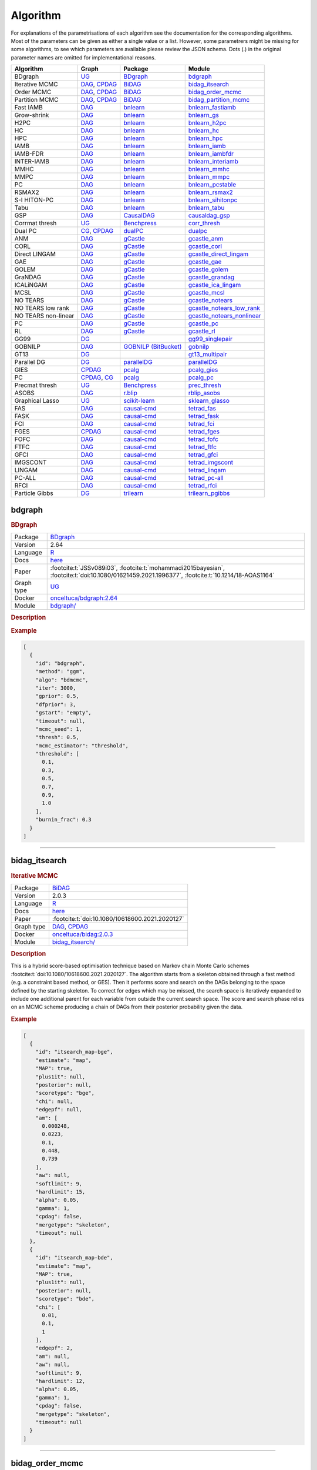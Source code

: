 .. _structure_learning_algorithms: 

Algorithm
=======================================

For explanations of the parametrisations of each algorithm see the documentation for the corresponding algorithms.
Most of the parameters can be given as either a single value or a list.
However, some parametrers might be missing for some algorithms, to see which parameters are available please review the JSON schema.
Dots (.) in the original parameter names are omitted for implementational reasons.

.. list-table:: 
   :header-rows: 1 

   * - Algorithm
     - Graph
     - Package
     - Module
   * - BDgraph
     - `UG <https://en.wikipedia.org/wiki/Graph_(discrete_mathematics)#Graph>`__
     - `BDgraph <https://cran.r-project.org/web/packages/BDgraph/index.html>`__
     - bdgraph_ 
   * - Iterative MCMC
     - `DAG <https://en.wikipedia.org/wiki/Directed_acyclic_graph>`__, `CPDAG <https://search.r-project.org/CRAN/refmans/pcalg/html/dag2cpdag.html>`__
     - `BiDAG <https://cran.r-project.org/web/packages/BiDAG/index.html>`__
     - bidag_itsearch_ 
   * - Order MCMC
     - `DAG <https://en.wikipedia.org/wiki/Directed_acyclic_graph>`__, `CPDAG <https://search.r-project.org/CRAN/refmans/pcalg/html/dag2cpdag.html>`__
     - `BiDAG <https://cran.r-project.org/web/packages/BiDAG/index.html>`__
     - bidag_order_mcmc_ 
   * - Partition MCMC
     - `DAG <https://en.wikipedia.org/wiki/Directed_acyclic_graph>`__, `CPDAG <https://search.r-project.org/CRAN/refmans/pcalg/html/dag2cpdag.html>`__
     - `BiDAG <https://cran.r-project.org/web/packages/BiDAG/index.html>`__
     - bidag_partition_mcmc_ 
   * - Fast IAMB
     - `DAG <https://en.wikipedia.org/wiki/Directed_acyclic_graph>`__
     - `bnlearn <https://www.bnlearn.com/>`__
     - bnlearn_fastiamb_ 
   * - Grow-shrink
     - `DAG <https://en.wikipedia.org/wiki/Directed_acyclic_graph>`__
     - `bnlearn <https://www.bnlearn.com/>`__
     - bnlearn_gs_ 
   * - H2PC
     - `DAG <https://en.wikipedia.org/wiki/Directed_acyclic_graph>`__
     - `bnlearn <https://www.bnlearn.com/>`__
     - bnlearn_h2pc_ 
   * - HC
     - `DAG <https://en.wikipedia.org/wiki/Directed_acyclic_graph>`__
     - `bnlearn <https://www.bnlearn.com/>`__
     - bnlearn_hc_ 
   * - HPC
     - `DAG <https://en.wikipedia.org/wiki/Directed_acyclic_graph>`__
     - `bnlearn <https://www.bnlearn.com/>`__
     - bnlearn_hpc_ 
   * - IAMB
     - `DAG <https://en.wikipedia.org/wiki/Directed_acyclic_graph>`__
     - `bnlearn <https://www.bnlearn.com/>`__
     - bnlearn_iamb_ 
   * - IAMB-FDR
     - `DAG <https://en.wikipedia.org/wiki/Directed_acyclic_graph>`__
     - `bnlearn <https://www.bnlearn.com/>`__
     - bnlearn_iambfdr_ 
   * - INTER-IAMB
     - `DAG <https://en.wikipedia.org/wiki/Directed_acyclic_graph>`__
     - `bnlearn <https://www.bnlearn.com/>`__
     - bnlearn_interiamb_ 
   * - MMHC
     - `DAG <https://en.wikipedia.org/wiki/Directed_acyclic_graph>`__
     - `bnlearn <https://www.bnlearn.com/>`__
     - bnlearn_mmhc_ 
   * - MMPC
     - `DAG <https://en.wikipedia.org/wiki/Directed_acyclic_graph>`__
     - `bnlearn <https://www.bnlearn.com/>`__
     - bnlearn_mmpc_ 
   * - PC
     - `DAG <https://en.wikipedia.org/wiki/Directed_acyclic_graph>`__
     - `bnlearn <https://www.bnlearn.com/>`__
     - bnlearn_pcstable_ 
   * - RSMAX2
     - `DAG <https://en.wikipedia.org/wiki/Directed_acyclic_graph>`__
     - `bnlearn <https://www.bnlearn.com/>`__
     - bnlearn_rsmax2_ 
   * - S-I HITON-PC
     - `DAG <https://en.wikipedia.org/wiki/Directed_acyclic_graph>`__
     - `bnlearn <https://www.bnlearn.com/>`__
     - bnlearn_sihitonpc_ 
   * - Tabu
     - `DAG <https://en.wikipedia.org/wiki/Directed_acyclic_graph>`__
     - `bnlearn <https://www.bnlearn.com/>`__
     - bnlearn_tabu_ 
   * - GSP
     - `DAG <https://en.wikipedia.org/wiki/Directed_acyclic_graph>`__
     - `CausalDAG <https://github.com/uhlerlab/causaldag>`__
     - causaldag_gsp_ 
   * - Corrmat thresh
     - `UG <https://en.wikipedia.org/wiki/Graph_(discrete_mathematics)#Graph>`__
     - `Benchpress <https://github.com/felixleopoldo/benchpress>`__
     - corr_thresh_ 
   * - Dual PC
     - `CG <https://en.wikipedia.org/wiki/Mixed_graph>`__, `CPDAG <https://search.r-project.org/CRAN/refmans/pcalg/html/dag2cpdag.html>`__
     - `dualPC <https://github.com/enricogiudice/dualPC>`__
     - dualpc_ 
   * - ANM
     - `DAG <https://en.wikipedia.org/wiki/Directed_acyclic_graph>`__
     - `gCastle <https://github.com/huawei-noah/trustworthyAI/tree/master/gcastle>`__
     - gcastle_anm_ 
   * - CORL
     - `DAG <https://en.wikipedia.org/wiki/Directed_acyclic_graph>`__
     - `gCastle <https://github.com/huawei-noah/trustworthyAI/tree/master/gcastle>`__
     - gcastle_corl_ 
   * - Direct LINGAM
     - `DAG <https://en.wikipedia.org/wiki/Directed_acyclic_graph>`__
     - `gCastle <https://github.com/huawei-noah/trustworthyAI/tree/master/gcastle>`__
     - gcastle_direct_lingam_ 
   * - GAE
     - `DAG <https://en.wikipedia.org/wiki/Directed_acyclic_graph>`__
     - `gCastle <https://github.com/huawei-noah/trustworthyAI/tree/master/gcastle>`__
     - gcastle_gae_ 
   * - GOLEM
     - `DAG <https://en.wikipedia.org/wiki/Directed_acyclic_graph>`__
     - `gCastle <https://github.com/huawei-noah/trustworthyAI/tree/master/gcastle>`__
     - gcastle_golem_ 
   * - GraNDAG
     - `DAG <https://en.wikipedia.org/wiki/Directed_acyclic_graph>`__
     - `gCastle <https://github.com/huawei-noah/trustworthyAI/tree/master/gcastle>`__
     - gcastle_grandag_ 
   * - ICALiNGAM
     - `DAG <https://en.wikipedia.org/wiki/Directed_acyclic_graph>`__
     - `gCastle <https://github.com/huawei-noah/trustworthyAI/tree/master/gcastle>`__
     - gcastle_ica_lingam_ 
   * - MCSL
     - `DAG <https://en.wikipedia.org/wiki/Directed_acyclic_graph>`__
     - `gCastle <https://github.com/huawei-noah/trustworthyAI/tree/master/gcastle>`__
     - gcastle_mcsl_ 
   * - NO TEARS
     - `DAG <https://en.wikipedia.org/wiki/Directed_acyclic_graph>`__
     - `gCastle <https://github.com/huawei-noah/trustworthyAI/tree/master/gcastle>`__
     - gcastle_notears_ 
   * - NO TEARS low rank
     - `DAG <https://en.wikipedia.org/wiki/Directed_acyclic_graph>`__
     - `gCastle <https://github.com/huawei-noah/trustworthyAI/tree/master/gcastle>`__
     - gcastle_notears_low_rank_ 
   * - NO TEARS non-linear
     - `DAG <https://en.wikipedia.org/wiki/Directed_acyclic_graph>`__
     - `gCastle <https://github.com/huawei-noah/trustworthyAI/tree/master/gcastle>`__
     - gcastle_notears_nonlinear_ 
   * - PC
     - `DAG <https://en.wikipedia.org/wiki/Directed_acyclic_graph>`__
     - `gCastle <https://github.com/huawei-noah/trustworthyAI/tree/master/gcastle>`__
     - gcastle_pc_ 
   * - RL
     - `DAG <https://en.wikipedia.org/wiki/Directed_acyclic_graph>`__
     - `gCastle <https://github.com/huawei-noah/trustworthyAI/tree/master/gcastle>`__
     - gcastle_rl_ 
   * - GG99
     - `DG <https://en.wikipedia.org/wiki/Chordal_graph>`__
     - 
     - gg99_singlepair_ 
   * - GOBNILP
     - `DAG <https://en.wikipedia.org/wiki/Directed_acyclic_graph>`__
     - `GOBNILP (BitBucket) <https://bitbucket.org/jamescussens/gobnilp>`__
     - gobnilp_ 
   * - GT13
     - `DG <https://en.wikipedia.org/wiki/Chordal_graph>`__
     - 
     - gt13_multipair_ 
   * - Parallel DG
     - `DG <https://en.wikipedia.org/wiki/Chordal_graph>`__
     - `parallelDG <https://github.com/melmasri/parallelDG>`__
     - parallelDG_ 
   * - GIES
     - `CPDAG <https://search.r-project.org/CRAN/refmans/pcalg/html/dag2cpdag.html>`__
     - `pcalg <https://cran.r-project.org/web/packages/pcalg/index.html>`__
     - pcalg_gies_ 
   * - PC
     - `CPDAG <https://search.r-project.org/CRAN/refmans/pcalg/html/dag2cpdag.html>`__, `CG <https://en.wikipedia.org/wiki/Mixed_graph>`__
     - `pcalg <https://cran.r-project.org/web/packages/pcalg/index.html>`__
     - pcalg_pc_ 
   * - Precmat thresh
     - `UG <https://en.wikipedia.org/wiki/Graph_(discrete_mathematics)#Graph>`__
     - `Benchpress <https://github.com/felixleopoldo/benchpress>`__
     - prec_thresh_ 
   * - ASOBS
     - `DAG <https://en.wikipedia.org/wiki/Directed_acyclic_graph>`__
     - `r.blip <https://cran.r-project.org/web/packages/r.blip/index.html>`__
     - rblip_asobs_ 
   * - Graphical Lasso
     - `UG <https://en.wikipedia.org/wiki/Graph_(discrete_mathematics)#Graph>`__
     - `scikit-learn <https://scikit-learn.org/0.22/>`__
     - sklearn_glasso_ 
   * - FAS
     - `DAG <https://en.wikipedia.org/wiki/Directed_acyclic_graph>`__
     - `causal-cmd <https://github.com/bd2kccd/causal-cmd>`__
     - tetrad_fas_ 
   * - FASK
     - `DAG <https://en.wikipedia.org/wiki/Directed_acyclic_graph>`__
     - `causal-cmd <https://github.com/bd2kccd/causal-cmd>`__
     - tetrad_fask_ 
   * - FCI
     - `DAG <https://en.wikipedia.org/wiki/Directed_acyclic_graph>`__
     - `causal-cmd <https://github.com/bd2kccd/causal-cmd>`__
     - tetrad_fci_ 
   * - FGES
     - `CPDAG <https://search.r-project.org/CRAN/refmans/pcalg/html/dag2cpdag.html>`__
     - `causal-cmd <https://github.com/bd2kccd/causal-cmd>`__
     - tetrad_fges_ 
   * - FOFC
     - `DAG <https://en.wikipedia.org/wiki/Directed_acyclic_graph>`__
     - `causal-cmd <https://github.com/bd2kccd/causal-cmd>`__
     - tetrad_fofc_ 
   * - FTFC
     - `DAG <https://en.wikipedia.org/wiki/Directed_acyclic_graph>`__
     - `causal-cmd <https://github.com/bd2kccd/causal-cmd>`__
     - tetrad_ftfc_ 
   * - GFCI
     - `DAG <https://en.wikipedia.org/wiki/Directed_acyclic_graph>`__
     - `causal-cmd <https://github.com/bd2kccd/causal-cmd>`__
     - tetrad_gfci_ 
   * - IMGSCONT
     - `DAG <https://en.wikipedia.org/wiki/Directed_acyclic_graph>`__
     - `causal-cmd <https://github.com/bd2kccd/causal-cmd>`__
     - tetrad_imgscont_ 
   * - LINGAM
     - `DAG <https://en.wikipedia.org/wiki/Directed_acyclic_graph>`__
     - `causal-cmd <https://github.com/bd2kccd/causal-cmd>`__
     - tetrad_lingam_ 
   * - PC-ALL
     - `DAG <https://en.wikipedia.org/wiki/Directed_acyclic_graph>`__
     - `causal-cmd <https://github.com/bd2kccd/causal-cmd>`__
     - tetrad_pc-all_ 
   * - RFCI
     - `DAG <https://en.wikipedia.org/wiki/Directed_acyclic_graph>`__
     - `causal-cmd <https://github.com/bd2kccd/causal-cmd>`__
     - tetrad_rfci_ 
   * - Particle Gibbs
     - `DG <https://en.wikipedia.org/wiki/Chordal_graph>`__
     - `trilearn <https://github.com/felixleopoldo/trilearn>`__
     - trilearn_pgibbs_ 





.. _bdgraph: 

bdgraph 
-----------

.. rubric:: BDgraph

.. list-table:: 

   * - Package
     - `BDgraph <https://cran.r-project.org/web/packages/BDgraph/index.html>`__
   * - Version
     - 2.64
   * - Language
     - `R <https://www.r-project.org/>`__
   * - Docs
     - `here <https://cran.r-project.org/web/packages/BDgraph/BDgraph.pdf>`__
   * - Paper
     - :footcite:t:`JSSv089i03`, :footcite:t:`mohammadi2015bayesian`, :footcite:t:`doi:10.1080/01621459.2021.1996377`, :footcite:t:`10.1214/18-AOAS1164`
   * - Graph type
     - `UG <https://en.wikipedia.org/wiki/Graph_(discrete_mathematics)#Graph>`__
   * - Docker 
     - `onceltuca/bdgraph:2.64 <https://hub.docker.com/r/onceltuca/bdgraph/tags>`__

   * - Module
     - `bdgraph/ <https://github.com/felixleopoldo/benchpress/tree/master/workflow/rules/structure_learning_algorithms/bdgraph>`__



.. rubric:: Description






.. rubric:: Example


.. code-block:: json


    [
      {
        "id": "bdgraph",
        "method": "ggm",
        "algo": "bdmcmc",
        "iter": 3000,
        "gprior": 0.5,
        "dfprior": 3,
        "gstart": "empty",
        "timeout": null,
        "mcmc_seed": 1,
        "thresh": 0.5,
        "mcmc_estimator": "threshold",
        "threshold": [
          0.1,
          0.3,
          0.5,
          0.7,
          0.9,
          1.0
        ],
        "burnin_frac": 0.3
      }
    ]

.. footbibliography::

---------

.. _bidag_itsearch: 

bidag_itsearch 
------------------

.. rubric:: Iterative MCMC

.. list-table:: 

   * - Package
     - `BiDAG <https://cran.r-project.org/web/packages/BiDAG/index.html>`__
   * - Version
     - 2.0.3
   * - Language
     - `R <https://www.r-project.org/>`__
   * - Docs
     - `here <https://cran.r-project.org/web/packages/BiDAG/BiDAG.pdf>`__
   * - Paper
     - :footcite:t:`doi:10.1080/10618600.2021.2020127`
   * - Graph type
     - `DAG <https://en.wikipedia.org/wiki/Directed_acyclic_graph>`__, `CPDAG <https://search.r-project.org/CRAN/refmans/pcalg/html/dag2cpdag.html>`__
   * - Docker 
     - `onceltuca/bidag:2.0.3 <https://hub.docker.com/r/onceltuca/bidag/tags>`__

   * - Module
     - `bidag_itsearch/ <https://github.com/felixleopoldo/benchpress/tree/master/workflow/rules/structure_learning_algorithms/bidag_itsearch>`__



.. rubric:: Description

This is a hybrid score-based optimisation technique based on Markov chain Monte Carlo
schemes :footcite:t:`doi:10.1080/10618600.2021.2020127`. The algorithm starts from a skeleton obtained
through a fast method (e.g. a constraint based method, or GES). Then it performs score and
search on the DAGs belonging to the space defined by the starting skeleton. To correct for
edges which may be missed, the search space is iteratively expanded to include one additional
parent for each variable from outside the current search space. The score and search phase relies
on an MCMC scheme producing a chain of DAGs from their posterior probability given the data.



.. rubric:: Example


.. code-block:: json


    [
      {
        "id": "itsearch_map-bge",
        "estimate": "map",
        "MAP": true,
        "plus1it": null,
        "posterior": null,
        "scoretype": "bge",
        "chi": null,
        "edgepf": null,
        "am": [
          0.000248,
          0.0223,
          0.1,
          0.448,
          0.739
        ],
        "aw": null,
        "softlimit": 9,
        "hardlimit": 15,
        "alpha": 0.05,
        "gamma": 1,
        "cpdag": false,
        "mergetype": "skeleton",
        "timeout": null
      },
      {
        "id": "itsearch_map-bde",
        "estimate": "map",
        "MAP": true,
        "plus1it": null,
        "posterior": null,
        "scoretype": "bde",
        "chi": [
          0.01,
          0.1,
          1
        ],
        "edgepf": 2,
        "am": null,
        "aw": null,
        "softlimit": 9,
        "hardlimit": 12,
        "alpha": 0.05,
        "gamma": 1,
        "cpdag": false,
        "mergetype": "skeleton",
        "timeout": null
      }
    ]

.. footbibliography::

---------

.. _bidag_order_mcmc: 

bidag_order_mcmc 
--------------------

.. rubric:: Order MCMC

.. list-table:: 

   * - Package
     - `BiDAG <https://cran.r-project.org/web/packages/BiDAG/index.html>`__
   * - Version
     - 2.0.3
   * - Language
     - `R <https://www.r-project.org/>`__
   * - Docs
     - `here <https://cran.r-project.org/web/packages/BiDAG/BiDAG.pdf>`__
   * - Paper
     - :footcite:t:`friedman2003being`, :footcite:t:`doi:10.1080/10618600.2021.2020127`
   * - Graph type
     - `DAG <https://en.wikipedia.org/wiki/Directed_acyclic_graph>`__, `CPDAG <https://search.r-project.org/CRAN/refmans/pcalg/html/dag2cpdag.html>`__
   * - Docker 
     - `onceltuca/bidag:2.0.3 <https://hub.docker.com/r/onceltuca/bidag/tags>`__

   * - Module
     - `bidag_order_mcmc/ <https://github.com/felixleopoldo/benchpress/tree/master/workflow/rules/structure_learning_algorithms/bidag_order_mcmc>`__



.. rubric:: Description

This technique relies on a Bayesian perspective on structure learning, where the score of a DAG
is defined as its posterior distribution. To overcome the limitation of simple structure-based
MCMC schemes, :footcite:t:`friedman2003being` turned to a score defined as the sum of the
posterior scores of all DAG which are consistent with a given topological ordering of the
nodes. One can then run a Metropolis-Hasting algorithm to sample from the distribution
induced by the order score, and later draw a DAG consistent with the order. This strategy
substantially improves convergence with respect to earlier structure MCMC scheme, though it
unfortunately produces a biased sample on the space of DAGs. The implementation considered
in Benchpress is a hybrid version with the sampling performed on a restricted search space
initialised with constraint-based testing and improved with a score-based search :footcite:t:`doi:10.1080/10618600.2021.2020127`.

.. rubric:: Example


.. code-block:: json


    [
      {
        "id": "omcmc_itmap-bge",
        "startspace_algorithm": "itsearch_map-bge_am01_endspace",
        "plus1": true,
        "scoretype": "bge",
        "chi": null,
        "edgepf": null,
        "aw": null,
        "am": [
          0.01,
          0.1,
          0.05
        ],
        "alpha": 0.01,
        "gamma": 1,
        "stepsave": null,
        "iterations": null,
        "MAP": true,
        "cpdag": false,
        "timeout": null,
        "mcmc_seed": 1,
        "threshold": 0.5,
        "mcmc_estimator": "threshold",
        "burnin_frac": 0.5
      }
    ]

.. footbibliography::

---------

.. _bidag_partition_mcmc: 

bidag_partition_mcmc 
------------------------

.. rubric:: Partition MCMC

.. list-table:: 

   * - Package
     - `BiDAG <https://cran.r-project.org/web/packages/BiDAG/index.html>`__
   * - Version
     - 2.0.3
   * - Language
     - `R <https://www.r-project.org/>`__
   * - Docs
     - `here <https://cran.r-project.org/web/packages/BiDAG/BiDAG.pdf>`__
   * - Paper
     - :footcite:t:`doi:10.1080/01621459.2015.1133426`
   * - Graph type
     - `DAG <https://en.wikipedia.org/wiki/Directed_acyclic_graph>`__, `CPDAG <https://search.r-project.org/CRAN/refmans/pcalg/html/dag2cpdag.html>`__
   * - Docker 
     - `onceltuca/bidag:2.0.3 <https://hub.docker.com/r/onceltuca/bidag/tags>`__

   * - Module
     - `bidag_partition_mcmc/ <https://github.com/felixleopoldo/benchpress/tree/master/workflow/rules/structure_learning_algorithms/bidag_partition_mcmc>`__



.. rubric:: Description

Abstract: 
Acyclic digraphs are the underlying representation of Bayesian networks, a widely used class of probabilistic graphical models. Learning the underlying graph from data is a way of gaining insights about the structural properties of a domain. Structure learning forms one of the inference challenges of statistical graphical models. Markov chain Monte Carlo (MCMC) methods, notably structure MCMC, to sample graphs from the posterior distribution given the data are probably the only viable option for Bayesian model averaging. Score modularity and restrictions on the number of parents of each node allow the graphs to be grouped into larger collections, which can be scored as a whole to improve the chain’s convergence. Current examples of algorithms taking advantage of grouping are the biased order MCMC, which acts on the alternative space of permuted triangular matrices, and nonergodic edge reversal moves. Here, we propose a novel algorithm, which employs the underlying combinatorial structure of DAGs to define a new grouping. As a result convergence is improved compared to structure MCMC, while still retaining the property of producing an unbiased sample. Finally, the method can be combined with edge reversal moves to improve the sampler further. Supplementary materials for this article are available online.

.. rubric:: Example


.. code-block:: json


    [
      {
        "id": "partition_itmap-bge",
        "startspace_algorithm": "itsearch_map-bge_am01_endspace",
        "verbose": true,
        "scoretype": "bge",
        "chi": null,
        "edgepf": null,
        "aw": null,
        "am": [
          0.01,
          0.1,
          0.05
        ],
        "gamma": 1,
        "stepsave": null,
        "iterations": null,
        "timeout": null,
        "mcmc_seed": 1,
        "threshold": 0.5,
        "mcmc_estimator": "threshold",
        "burnin_frac": 0.5
      }
    ]

.. footbibliography::

---------

.. _bnlearn_fastiamb: 

bnlearn_fastiamb 
--------------------

.. rubric:: Fast IAMB

.. list-table:: 

   * - Package
     - `bnlearn <https://www.bnlearn.com/>`__
   * - Version
     - 4.7
   * - Language
     - `R <https://www.r-project.org/>`__
   * - Docs
     - `here <https://www.bnlearn.com/documentation/man/constraint.html>`__
   * - Paper
     - :footcite:t:`1565788`
   * - Graph type
     - `DAG <https://en.wikipedia.org/wiki/Directed_acyclic_graph>`__
   * - Docker 
     - `onceltuca/bnlearn:4.7 <https://hub.docker.com/r/onceltuca/bnlearn/tags>`__

   * - Module
     - `bnlearn_fastiamb/ <https://github.com/felixleopoldo/benchpress/tree/master/workflow/rules/structure_learning_algorithms/bnlearn_fastiamb>`__



.. rubric:: Description

From bnlearn: a variant of IAMB which uses speculative stepwise forward selection to reduce the number of conditional independence tests.

.. rubric:: Example


.. code-block:: json


    [
      {
        "id": "fastiamb-zf",
        "alpha": [
          0.01,
          0.05
        ],
        "test": "zf",
        "B": null,
        "maxsx": null,
        "debug": false,
        "undirected": false,
        "timeout": null
      }
    ]

.. footbibliography::

---------

.. _bnlearn_gs: 

bnlearn_gs 
--------------

.. rubric:: Grow-shrink

.. list-table:: 

   * - Package
     - `bnlearn <https://www.bnlearn.com/>`__
   * - Version
     - 4.7
   * - Language
     - `R <https://www.r-project.org/>`__
   * - Docs
     - `here <https://www.bnlearn.com/documentation/man/constraint.html>`__
   * - Paper
     - :footcite:t:`margaritis2003learning`
   * - Graph type
     - `DAG <https://en.wikipedia.org/wiki/Directed_acyclic_graph>`__
   * - Docker 
     - `onceltuca/bnlearn:4.7 <https://hub.docker.com/r/onceltuca/bnlearn/tags>`__

   * - Module
     - `bnlearn_gs/ <https://github.com/felixleopoldo/benchpress/tree/master/workflow/rules/structure_learning_algorithms/bnlearn_gs>`__



.. rubric:: Description

The grow-shrink (GS) algorithm is based on the Markov blanket of the nodes in a DAG. For
a specific node, the Markov blanket it the set of nodes which conditioning upon renders it
conditionally independent from all other variables :footcite:t:`margaritis2003learning`. It is a constraint-based
method which estimates the Markov blanket of a node in a two-stage forward-backward proce-
dure using conditional independence tests. The Markov blankets are used to first estimate an
undirected graph and then estimate a DAG in a four-step procedure.

.. rubric:: Example


.. code-block:: json


    [
      {
        "id": "gs-zf",
        "alpha": [
          0.01,
          0.05
        ],
        "test": "zf",
        "B": null,
        "maxsx": null,
        "debug": false,
        "undirected": false,
        "timeout": null
      }
    ]

.. footbibliography::

---------

.. _bnlearn_h2pc: 

bnlearn_h2pc 
----------------

.. rubric:: H2PC

.. list-table:: 

   * - Package
     - `bnlearn <https://www.bnlearn.com/>`__
   * - Version
     - 4.7
   * - Language
     - `R <https://www.r-project.org/>`__
   * - Docs
     - `here <https://www.bnlearn.com/documentation/man/constraint.html>`__
   * - Paper
     - :footcite:t:`GASSE20146755`
   * - Graph type
     - `DAG <https://en.wikipedia.org/wiki/Directed_acyclic_graph>`__
   * - Docker 
     - `onceltuca/bnlearn:4.7 <https://hub.docker.com/r/onceltuca/bnlearn/tags>`__

   * - Module
     - `bnlearn_h2pc/ <https://github.com/felixleopoldo/benchpress/tree/master/workflow/rules/structure_learning_algorithms/bnlearn_h2pc>`__



.. rubric:: Description

Abstract: We present a novel hybrid algorithm for Bayesian network structure learning, called H2PC. It first reconstructs the skeleton of a Bayesian network and then performs a Bayesian-scoring greedy hill-climbing search to orient the edges. The algorithm is based on divide-and-conquer constraint-based subroutines to learn the local structure around a target variable. We conduct two series of experimental comparisons of H2PC against Max–Min Hill-Climbing (MMHC), which is currently the most powerful state-of-the-art algorithm for Bayesian network structure learning. First, we use eight well-known Bayesian network benchmarks with various data sizes to assess the quality of the learned structure returned by the algorithms. Our extensive experiments show that H2PC outperforms MMHC in terms of goodness of fit to new data and quality of the network structure with respect to the true dependence structure of the data. Second, we investigate H2PC’s ability to solve the multi-label learning problem. We provide theoretical results to characterize and identify graphically the so-called minimal label powersets that appear as irreducible factors in the joint distribution under the faithfulness condition. The multi-label learning problem is then decomposed into a series of multi-class classification problems, where each multi-class variable encodes a label powerset. H2PC is shown to compare favorably to MMHC in terms of global classification accuracy over ten multi-label data sets covering different application domains. Overall, our experiments support the conclusions that local structural learning with H2PC in the form of local neighborhood induction is a theoretically well-motivated and empirically effective learning framework that is well suited to multi-label learning. The source code (in R) of H2PC as well as all data sets used for the empirical tests are publicly available.

.. rubric:: Example


.. code-block:: json


    [
      {
        "id": "h2pc-bge-zf",
        "alpha": [
          0.001,
          0.01,
          0.05,
          0.1
        ],
        "score": "bge",
        "test": "zf",
        "iss": 1,
        "issmu": 1,
        "issw": null,
        "l": 5,
        "k": 1,
        "prior": "uniform",
        "beta": null,
        "timeout": null
      }
    ]

.. footbibliography::

---------

.. _bnlearn_hc: 

bnlearn_hc 
--------------

.. rubric:: HC

.. list-table:: 

   * - Package
     - `bnlearn <https://www.bnlearn.com/>`__
   * - Version
     - 4.7
   * - Language
     - `R <https://www.r-project.org/>`__
   * - Docs
     - `here <https://www.bnlearn.com/documentation/man/constraint.html>`__
   * - Paper
     - :footcite:t:`scutari2019learning`, :footcite:t:`norvig2002modern`
   * - Graph type
     - `DAG <https://en.wikipedia.org/wiki/Directed_acyclic_graph>`__
   * - Docker 
     - `onceltuca/bnlearn:4.7 <https://hub.docker.com/r/onceltuca/bnlearn/tags>`__

   * - Module
     - `bnlearn_hc/ <https://github.com/felixleopoldo/benchpress/tree/master/workflow/rules/structure_learning_algorithms/bnlearn_hc>`__



.. rubric:: Description

Hill climbing (HC) is a score-based algorithm which starts with a DAG with no edges and
adds, deletes or reverses edges in a greedy manner until an optimum is reached.

.. rubric:: Example


.. code-block:: json


    [
      {
        "id": "hc-bge",
        "score": "bge",
        "iss": 1,
        "issmu": [
          0.0001,
          0.001,
          0.01,
          0.05
        ],
        "issw": null,
        "l": 5,
        "k": 1,
        "prior": "uniform",
        "beta": 1,
        "restart": 0,
        "perturb": 1,
        "timeout": null
      }
    ]

.. footbibliography::

---------

.. _bnlearn_hpc: 

bnlearn_hpc 
---------------

.. rubric:: HPC

.. list-table:: 

   * - Package
     - `bnlearn <https://www.bnlearn.com/>`__
   * - Version
     - 4.7
   * - Language
     - `R <https://www.r-project.org/>`__
   * - Docs
     - `here <https://www.bnlearn.com/documentation/man/constraint.html>`__
   * - Paper
     - :footcite:t:`GASSE20146755`
   * - Graph type
     - `DAG <https://en.wikipedia.org/wiki/Directed_acyclic_graph>`__
   * - Docker 
     - `onceltuca/bnlearn:4.7 <https://hub.docker.com/r/onceltuca/bnlearn/tags>`__

   * - Module
     - `bnlearn_hpc/ <https://github.com/felixleopoldo/benchpress/tree/master/workflow/rules/structure_learning_algorithms/bnlearn_hpc>`__



.. rubric:: Description

From bnlearn: an algorithm building on iamb.fdr to learn the parents and children of each node like mmpc and si.hiton.pc. The reference publication is the same as that for Hybrid HPC.

.. rubric:: Example


.. code-block:: json


    [
      {
        "id": "hpc-zf",
        "alpha": [
          0.01,
          0.05
        ],
        "test": "zf",
        "B": null,
        "maxsx": null,
        "debug": false,
        "undirected": false,
        "timeout": null
      }
    ]

.. footbibliography::

---------

.. _bnlearn_iamb: 

bnlearn_iamb 
----------------

.. rubric:: IAMB

.. list-table:: 

   * - Package
     - `bnlearn <https://www.bnlearn.com/>`__
   * - Version
     - 4.7
   * - Language
     - `R <https://www.r-project.org/>`__
   * - Docs
     - `here <https://www.bnlearn.com/documentation/man/constraint.html>`__
   * - Paper
     - :footcite:t:`tsamardinos2003algorithms`
   * - Graph type
     - `DAG <https://en.wikipedia.org/wiki/Directed_acyclic_graph>`__
   * - Docker 
     - `onceltuca/bnlearn:4.7 <https://hub.docker.com/r/onceltuca/bnlearn/tags>`__

   * - Module
     - `bnlearn_iamb/ <https://github.com/felixleopoldo/benchpress/tree/master/workflow/rules/structure_learning_algorithms/bnlearn_iamb>`__



.. rubric:: Description

.. rubric:: Example


.. code-block:: json


    [
      {
        "id": "iamb-zf",
        "alpha": [
          0.01,
          0.05
        ],
        "test": "zf",
        "B": null,
        "maxsx": null,
        "debug": false,
        "undirected": false,
        "timeout": null
      }
    ]

.. footbibliography::

---------

.. _bnlearn_iambfdr: 

bnlearn_iambfdr 
-------------------

.. rubric:: IAMB-FDR

.. list-table:: 

   * - Package
     - `bnlearn <https://www.bnlearn.com/>`__
   * - Version
     - 4.7
   * - Language
     - `R <https://www.r-project.org/>`__
   * - Docs
     - `here <https://www.bnlearn.com/documentation/man/constraint.html>`__
   * - Paper
     - :footcite:t:`10.1007/978-3-540-78757-0_15`
   * - Graph type
     - `DAG <https://en.wikipedia.org/wiki/Directed_acyclic_graph>`__
   * - Docker 
     - `onceltuca/bnlearn:4.7 <https://hub.docker.com/r/onceltuca/bnlearn/tags>`__

   * - Module
     - `bnlearn_iambfdr/ <https://github.com/felixleopoldo/benchpress/tree/master/workflow/rules/structure_learning_algorithms/bnlearn_iambfdr>`__



.. rubric:: Description

Abstract: In many cases what matters is not whether a false discovery is made or not but the expected proportion of false discoveries among all the discoveries made, i.e. the so-called false discovery rate (FDR). We present an algorithm aiming at controlling the FDR of edges when learning Gaussian graphical models (GGMs). The algorithm is particularly suitable when dealing with more nodes than samples, e.g. when learning GGMs of gene networks from gene expression data. We illustrate this on the Rosetta compendium [8].

.. rubric:: Example


.. code-block:: json


    [
      {
        "id": "iambfdr-zf",
        "alpha": [
          0.01,
          0.05
        ],
        "test": "zf",
        "B": null,
        "maxsx": null,
        "debug": false,
        "undirected": false,
        "timeout": null
      }
    ]

.. footbibliography::

---------

.. _bnlearn_interiamb: 

bnlearn_interiamb 
---------------------

.. rubric:: INTER-IAMB

.. list-table:: 

   * - Package
     - `bnlearn <https://www.bnlearn.com/>`__
   * - Version
     - 4.7
   * - Language
     - `R <https://www.r-project.org/>`__
   * - Docs
     - `here <https://www.bnlearn.com/documentation/man/constraint.html>`__
   * - Paper
     - :footcite:t:`1565788`
   * - Graph type
     - `DAG <https://en.wikipedia.org/wiki/Directed_acyclic_graph>`__
   * - Docker 
     - `onceltuca/bnlearn:4.7 <https://hub.docker.com/r/onceltuca/bnlearn/tags>`__

   * - Module
     - `bnlearn_interiamb/ <https://github.com/felixleopoldo/benchpress/tree/master/workflow/rules/structure_learning_algorithms/bnlearn_interiamb>`__



.. rubric:: Description

As in GS, this algorithm is also based on the Markov blanket method to first determine the
undirected skeleton. However, in incremental association Markov blanket (inter-IAMB) the
variable to be included in the Markov blankets are not considered in static order as in GS
and the forward-backward stages are combined into a single procedure, which has the effect of
reducing the size of the blankets.

.. rubric:: Example


.. code-block:: json


    [
      {
        "id": "interiamb-zf",
        "alpha": [
          0.01,
          0.05
        ],
        "test": "zf",
        "B": null,
        "maxsx": null,
        "debug": false,
        "undirected": false,
        "timeout": null
      }
    ]

.. footbibliography::

---------

.. _bnlearn_mmhc: 

bnlearn_mmhc 
----------------

.. rubric:: MMHC

.. list-table:: 

   * - Package
     - `bnlearn <https://www.bnlearn.com/>`__
   * - Version
     - 4.7
   * - Language
     - `R <https://www.r-project.org/>`__
   * - Docs
     - `here <https://www.bnlearn.com/documentation/man/constraint.html>`__
   * - Paper
     - :footcite:t:`tsamardinos2006max`
   * - Graph type
     - `DAG <https://en.wikipedia.org/wiki/Directed_acyclic_graph>`__
   * - Docker 
     - `onceltuca/bnlearn:4.7 <https://hub.docker.com/r/onceltuca/bnlearn/tags>`__

   * - Module
     - `bnlearn_mmhc/ <https://github.com/felixleopoldo/benchpress/tree/master/workflow/rules/structure_learning_algorithms/bnlearn_mmhc>`__



.. rubric:: Description

Max-min hill-climbing (MMHC) is a hybrid method which first estimates the skeleton of a
DAG using an algorithm called Max-Min Parents and Children and then performs a greedy
hill-climbing search to orient the edges with respect to a Bayesian score. It is a popular approach used as standard benchmark and also well suited for high-
dimensional domains.

.. rubric:: Example


.. code-block:: json


    [
      {
        "id": "mmhc-bge-zf",
        "alpha": [
          0.001,
          0.01,
          0.05,
          0.1
        ],
        "score": "bge",
        "test": "zf",
        "iss": 1,
        "issmu": 1,
        "issw": null,
        "l": 5,
        "k": 1,
        "prior": "uniform",
        "beta": null,
        "timeout": null
      }
    ]

.. footbibliography::

---------

.. _bnlearn_mmpc: 

bnlearn_mmpc 
----------------

.. rubric:: MMPC

.. list-table:: 

   * - Package
     - `bnlearn <https://www.bnlearn.com/>`__
   * - Version
     - 4.7
   * - Language
     - `R <https://www.r-project.org/>`__
   * - Docs
     - `here <https://www.bnlearn.com/documentation/man/constraint.html>`__
   * - Paper
     - :footcite:t:`10.1145/956750.956838`
   * - Graph type
     - `DAG <https://en.wikipedia.org/wiki/Directed_acyclic_graph>`__
   * - Docker 
     - `onceltuca/bnlearn:4.7 <https://hub.docker.com/r/onceltuca/bnlearn/tags>`__

   * - Module
     - `bnlearn_mmpc/ <https://github.com/felixleopoldo/benchpress/tree/master/workflow/rules/structure_learning_algorithms/bnlearn_mmpc>`__



.. rubric:: Description

Abstract: Data Mining with Bayesian Network learning has two important characteristics: under conditions learned edges between variables correspond to casual influences, and second, for every variable T in the network a special subset (Markov Blanket) identifiable by the network is the minimal variable set required to predict T. However, all known algorithms learning a complete BN do not scale up beyond a few hundred variables. On the other hand, all known sound algorithms learning a local region of the network require an exponential number of training instances to the size of the learned region.The contribution of this paper is two-fold. We introduce a novel local algorithm that returns all variables with direct edges to and from a target variable T as well as a local algorithm that returns the Markov Blanket of T. Both algorithms (i) are sound, (ii) can be run efficiently in datasets with thousands of variables, and (iii) significantly outperform in terms of approximating the true neighborhood previous state-of-the-art algorithms using only a fraction of the training size required by the existing methods. A fundamental difference between our approach and existing ones is that the required sample depends on the generating graph connectivity and not the size of the local region; this yields up to exponential savings in sample relative to previously known algorithms. The results presented here are promising not only for discovery of local causal structure, and variable selection for classification, but also for the induction of complete BNs.

.. rubric:: Example


.. code-block:: json


    [
      {
        "id": "mmpc-zf",
        "alpha": [
          0.01,
          0.05
        ],
        "test": "zf",
        "B": null,
        "maxsx": null,
        "debug": false,
        "undirected": false,
        "timeout": null
      }
    ]

.. footbibliography::

---------

.. _bnlearn_pcstable: 

bnlearn_pcstable 
--------------------

.. rubric:: PC

.. list-table:: 

   * - Package
     - `bnlearn <https://www.bnlearn.com/>`__
   * - Version
     - 4.7
   * - Language
     - `R <https://www.r-project.org/>`__
   * - Docs
     - `here <https://www.bnlearn.com/documentation/man/constraint.html>`__
   * - Paper
     - :footcite:t:`doi:10.1177/089443939100900106`
   * - Graph type
     - `DAG <https://en.wikipedia.org/wiki/Directed_acyclic_graph>`__
   * - Docker 
     - `onceltuca/bnlearn:4.7 <https://hub.docker.com/r/onceltuca/bnlearn/tags>`__

   * - Module
     - `bnlearn_pcstable/ <https://github.com/felixleopoldo/benchpress/tree/master/workflow/rules/structure_learning_algorithms/bnlearn_pcstable>`__



.. rubric:: Description

.. rubric:: Example


.. code-block:: json


    [
      {
        "id": "pcstable-zf",
        "alpha": [
          0.01,
          0.05
        ],
        "test": "zf",
        "B": null,
        "maxsx": null,
        "debug": false,
        "undirected": false,
        "timeout": null
      }
    ]

.. footbibliography::

---------

.. _bnlearn_rsmax2: 

bnlearn_rsmax2 
------------------

.. rubric:: RSMAX2

.. list-table:: 

   * - Package
     - `bnlearn <https://www.bnlearn.com/>`__
   * - Version
     - 4.7
   * - Language
     - `R <https://www.r-project.org/>`__
   * - Docs
     - `here <https://www.bnlearn.com/documentation/man/constraint.html>`__
   * - Paper
     - :footcite:t:`https://doi.org/10.48550/arxiv.1301.6696`
   * - Graph type
     - `DAG <https://en.wikipedia.org/wiki/Directed_acyclic_graph>`__
   * - Docker 
     - `onceltuca/bnlearn:4.7 <https://hub.docker.com/r/onceltuca/bnlearn/tags>`__

   * - Module
     - `bnlearn_rsmax2/ <https://github.com/felixleopoldo/benchpress/tree/master/workflow/rules/structure_learning_algorithms/bnlearn_rsmax2>`__



.. rubric:: Description

Abstract: Learning Bayesian networks is often cast as an optimization problem, where the computational task is to find a structure that maximizes a statistically motivated score. By and large, existing learning tools address this optimization problem using standard heuristic search techniques. Since the search space is extremely large, such search procedures can spend most of the time examining candidates that are extremely unreasonable. This problem becomes critical when we deal with data sets that are large either in the number of instances, or the number of attributes. In this paper, we introduce an algorithm that achieves faster learning by restricting the search space. This iterative algorithm restricts the parents of each variable to belong to a small subset of candidates. We then search for a network that satisfies these constraints. The learned network is then used for selecting better candidates for the next iteration. We evaluate this algorithm both on synthetic and real-life data. Our results show that it is significantly faster than alternative search procedures without loss of quality in the learned structures.

.. rubric:: Example


.. code-block:: json


    [
      {
        "id": "rsmax2-bge-zf",
        "restrict": "si.hiton.pc",
        "maximize": "hc",
        "alpha": [
          0.001,
          0.01,
          0.05,
          0.1
        ],
        "score": "bge",
        "test": "zf",
        "iss": 1,
        "issmu": 1,
        "issw": null,
        "l": 5,
        "k": 1,
        "prior": "uniform",
        "beta": null,
        "timeout": null
      }
    ]

.. footbibliography::

---------

.. _bnlearn_sihitonpc: 

bnlearn_sihitonpc 
---------------------

.. rubric:: S-I HITON-PC

.. list-table:: 

   * - Package
     - `bnlearn <https://www.bnlearn.com/>`__
   * - Version
     - 4.7
   * - Language
     - `R <https://www.r-project.org/>`__
   * - Docs
     - `here <https://www.bnlearn.com/documentation/man/constraint.html>`__
   * - Paper
     - :footcite:t:`JMLR:v11:aliferis10a`
   * - Graph type
     - `DAG <https://en.wikipedia.org/wiki/Directed_acyclic_graph>`__
   * - Docker 
     - `onceltuca/bnlearn:4.7 <https://hub.docker.com/r/onceltuca/bnlearn/tags>`__

   * - Module
     - `bnlearn_sihitonpc/ <https://github.com/felixleopoldo/benchpress/tree/master/workflow/rules/structure_learning_algorithms/bnlearn_sihitonpc>`__



.. rubric:: Description

Abstract: We present an algorithmic framework for learning local causal structure around target variables of interest in the form of direct causes/effects and Markov blankets applicable to very large data sets with relatively small samples. The selected feature sets can be used for causal discovery and classification. The framework (Generalized Local Learning, or GLL) can be instantiated in numerous ways, giving rise to both existing state-of-the-art as well as novel algorithms. The resulting algorithms are sound under well-defined sufficient conditions. In a first set of experiments we evaluate several algorithms derived from this framework in terms of predictivity and feature set parsimony and compare to other local causal discovery methods and to state-of-the-art non-causal feature selection methods using real data. A second set of experimental evaluations compares the algorithms in terms of ability to induce local causal neighborhoods using simulated and resimulated data and examines the relation of predictivity with causal induction performance.
Our experiments demonstrate, consistently with causal feature selection theory, that local causal feature selection methods (under broad assumptions encompassing appropriate family of distributions, types of classifiers, and loss functions) exhibit strong feature set parsimony, high predictivity and local causal interpretability. Although non-causal feature selection methods are often used in practice to shed light on causal relationships, we find that they cannot be interpreted causally even when they achieve excellent predictivity. Therefore we conclude that only local causal techniques should be used when insight into causal structure is sought.
In a companion paper we examine in depth the behavior of GLL algorithms, provide extensions, and show how local techniques can be used for scalable and accurate global causal graph learning.



.. rubric:: Example


.. code-block:: json


    [
      {
        "id": "sihitonpc-zf",
        "alpha": [
          0.01,
          0.05
        ],
        "test": "zf",
        "B": null,
        "maxsx": null,
        "debug": false,
        "undirected": false,
        "timeout": null
      }
    ]

.. footbibliography::

---------

.. _bnlearn_tabu: 

bnlearn_tabu 
----------------

.. rubric:: Tabu

.. list-table:: 

   * - Package
     - `bnlearn <https://www.bnlearn.com/>`__
   * - Version
     - 4.7
   * - Language
     - `R <https://www.r-project.org/>`__
   * - Docs
     - `here <https://www.bnlearn.com/documentation/man/constraint.html>`__
   * - Paper
     - :footcite:t:`scutari2019learning`, :footcite:t:`norvig2002modern`
   * - Graph type
     - `DAG <https://en.wikipedia.org/wiki/Directed_acyclic_graph>`__
   * - Docker 
     - `onceltuca/bnlearn:4.7 <https://hub.docker.com/r/onceltuca/bnlearn/tags>`__

   * - Module
     - `bnlearn_tabu/ <https://github.com/felixleopoldo/benchpress/tree/master/workflow/rules/structure_learning_algorithms/bnlearn_tabu>`__



.. rubric:: Description

Tabu is a less greedy version of the HC algorithm allowing for non-optimal moves that might be
beneficial from a global perspective to avoid local maxima.

.. rubric:: Example


.. code-block:: json


    [
      {
        "id": "tabu-bge",
        "score": "bge",
        "iss": 1,
        "issmu": [
          0.0001,
          0.001,
          0.01,
          0.05
        ],
        "issw": null,
        "l": 5,
        "k": 1,
        "prior": "uniform",
        "beta": 1,
        "timeout": null
      }
    ]

.. footbibliography::

---------

.. _causaldag_gsp: 

causaldag_gsp 
-----------------

.. rubric:: GSP

.. list-table:: 

   * - Package
     - `CausalDAG <https://github.com/uhlerlab/causaldag>`__
   * - Version
     - 0.1a163
   * - Language
     - `Python <https://www.python.org/>`__
   * - Docs
     - `here <https://uhlerlab.github.io/causaldag/>`__
   * - Paper
     - :footcite:t:`squires2018causaldag`
   * - Graph type
     - `DAG <https://en.wikipedia.org/wiki/Directed_acyclic_graph>`__
   * - Docker 
     - `onceltuca/causaldag:0.1a163 <https://hub.docker.com/r/onceltuca/causaldag/tags>`__

   * - Module
     - `causaldag_gsp/ <https://github.com/felixleopoldo/benchpress/tree/master/workflow/rules/structure_learning_algorithms/causaldag_gsp>`__



.. rubric:: Description

.. rubric:: Example


.. code-block:: json


    [
      {
        "id": "gsp",
        "nruns": 5,
        "depth": 4,
        "verbose": true,
        "initial_undirected": "threshold",
        "use_lowest": true,
        "max_iters": "inf",
        "factor": 2,
        "progress_bar": false,
        "summarize": false,
        "alpha": [
          0.05,
          0.001
        ],
        "invert": true,
        "timeout": null
      }
    ]

.. footbibliography::

---------

.. _corr_thresh: 

corr_thresh 
---------------

.. rubric:: Corrmat thresh

.. list-table:: 

   * - Package
     - `Benchpress <https://github.com/felixleopoldo/benchpress>`__
   * - Version
     - 
   * - Language
     - `Python <https://www.python.org/>`__
   * - Docs
     - 
   * - Paper
     - :footcite:t:`lauritzen1996graphical`
   * - Graph type
     - `UG <https://en.wikipedia.org/wiki/Graph_(discrete_mathematics)#Graph>`__
   * - Docker 
     - `onceltuca/datascience-python <https://hub.docker.com/r/onceltuca/datascience-python/tags>`__

   * - Module
     - `corr_thresh/ <https://github.com/felixleopoldo/benchpress/tree/master/workflow/rules/structure_learning_algorithms/corr_thresh>`__



.. rubric:: Description

Thresholding the estimated correlation matrix.
Assuming Gaussian data, absense of an edge between a pair of nodes corresponds to marginal independence.

.. rubric:: Example


.. code-block:: json


    [
      {
        "id": "ct",
        "thresh": 0.5,
        "timeout": null
      }
    ]

.. footbibliography::

---------

.. _dualpc: 

dualpc 
----------

.. rubric:: Dual PC

.. list-table:: 

   * - Package
     - `dualPC <https://github.com/enricogiudice/dualPC>`__
   * - Version
     - 
   * - Language
     - `R <https://www.r-project.org/>`__
   * - Docs
     - 
   * - Paper
     - :footcite:t:`pmlr-v186-giudice22a`
   * - Graph type
     - `CG <https://en.wikipedia.org/wiki/Mixed_graph>`__, `CPDAG <https://search.r-project.org/CRAN/refmans/pcalg/html/dag2cpdag.html>`__
   * - Docker 
     - `onceltuca/dualpc:latest <https://hub.docker.com/r/onceltuca/dualpc/tags>`__

   * - Module
     - `dualpc/ <https://github.com/felixleopoldo/benchpress/tree/master/workflow/rules/structure_learning_algorithms/dualpc>`__



.. rubric:: Description

The dual PC algorithm is a novel scheme to carry out the
conditional independence tests within the PC algorithm for Gaussian data, by leveraging the
inverse relationship between covariance and precision matrices. The algorithm exploits block
matrix inversions on the covariance and precision matrices to simultaneously perform tests on
partial correlations of complementary (or dual) conditioning sets. Simulation studies indicate
that the dual PC algorithm outperforms the classic PC algorithm both in terms of run time
and in recovering the underlying network structure.

.. rubric:: Example


.. code-block:: json


    [
      {
        "id": "dualpc",
        "alpha": [
          0.001,
          0.01,
          0.05,
          0.1
        ],
        "skeleton": false,
        "max_ord": null,
        "timeout": null
      }
    ]

.. footbibliography::

---------

.. _gcastle_anm: 

gcastle_anm 
---------------

.. rubric:: ANM

.. list-table:: 

   * - Package
     - `gCastle <https://github.com/huawei-noah/trustworthyAI/tree/master/gcastle>`__
   * - Version
     - 1.0.3
   * - Language
     - `Python <https://www.python.org/>`__
   * - Docs
     - 
   * - Paper
     - :footcite:t:`hoyer2008nonlinear`
   * - Graph type
     - `DAG <https://en.wikipedia.org/wiki/Directed_acyclic_graph>`__
   * - Docker 
     - `onceltuca/gcastle:1.0.3 <https://hub.docker.com/r/onceltuca/gcastle/tags>`__

   * - Module
     - `gcastle_anm/ <https://github.com/felixleopoldo/benchpress/tree/master/workflow/rules/structure_learning_algorithms/gcastle_anm>`__



.. rubric:: Description

Nonlinear causal discovery with additive noise models.

.. rubric:: Example


.. code-block:: json


    [
      {
        "id": "gcastle_anm",
        "alpha": 0.05,
        "timeout": null
      }
    ]

.. footbibliography::

---------

.. _gcastle_corl: 

gcastle_corl 
----------------

.. rubric:: CORL

.. list-table:: 

   * - Package
     - `gCastle <https://github.com/huawei-noah/trustworthyAI/tree/master/gcastle>`__
   * - Version
     - 1.0.3
   * - Language
     - `Python <https://www.python.org/>`__
   * - Docs
     - 
   * - Paper
     - :footcite:t:`wang2021ordering`
   * - Graph type
     - `DAG <https://en.wikipedia.org/wiki/Directed_acyclic_graph>`__
   * - Docker 
     - `onceltuca/gcastle:1.0.3 <https://hub.docker.com/r/onceltuca/gcastle/tags>`__

   * - Module
     - `gcastle_corl/ <https://github.com/felixleopoldo/benchpress/tree/master/workflow/rules/structure_learning_algorithms/gcastle_corl>`__



.. rubric:: Description

A RL- and order-based algorithm that improves the efficiency and scalability of previous RL-based approach.

.. rubric:: Example


.. code-block:: json


    [
      {
        "id": "gcastle_corl",
        "batch_size": 64,
        "input_dim": 100,
        "embed_dim": 256,
        "normalize": false,
        "encoder_name": "transformer",
        "encoder_heads": 8,
        "encoder_blocks": 3,
        "encoder_dropout_rate": 0.1,
        "decoder_name": "lstm",
        "reward_mode": "episodic",
        "reward_score_type": "BIC",
        "reward_regression_type": "LR",
        "reward_gpr_alpha": 1.0,
        "iteration": 10,
        "actor_lr": "1e-4",
        "critic_lr": "1e-3",
        "alpha": 0.99,
        "init_baseline": -1.0,
        "random_seed": 0,
        "device_type": "cpu",
        "device_ids": 0,
        "timeout": null
      }
    ]

.. footbibliography::

---------

.. _gcastle_direct_lingam: 

gcastle_direct_lingam 
-------------------------

.. rubric:: Direct LINGAM

.. list-table:: 

   * - Package
     - `gCastle <https://github.com/huawei-noah/trustworthyAI/tree/master/gcastle>`__
   * - Version
     - 1.0.3
   * - Language
     - `Python <https://www.python.org/>`__
   * - Docs
     - 
   * - Paper
     - :footcite:t:`shimizu2011directlingam`
   * - Graph type
     - `DAG <https://en.wikipedia.org/wiki/Directed_acyclic_graph>`__
   * - Docker 
     - `onceltuca/gcastle:1.0.3 <https://hub.docker.com/r/onceltuca/gcastle/tags>`__

   * - Module
     - `gcastle_direct_lingam/ <https://github.com/felixleopoldo/benchpress/tree/master/workflow/rules/structure_learning_algorithms/gcastle_direct_lingam>`__



.. rubric:: Description

A direct learning algorithm for linear non-Gaussian acyclic model (LiNGAM).

.. rubric:: Example


.. code-block:: json


    [
      {
        "id": "gcastle_direct_lingam",
        "measure": "pwling",
        "thresh": 0.3,
        "timeout": null
      }
    ]

.. footbibliography::

---------

.. _gcastle_gae: 

gcastle_gae 
---------------

.. rubric:: GAE

.. list-table:: 

   * - Package
     - `gCastle <https://github.com/huawei-noah/trustworthyAI/tree/master/gcastle>`__
   * - Version
     - 1.0.3
   * - Language
     - `Python <https://www.python.org/>`__
   * - Docs
     - 
   * - Paper
     - :footcite:t:`https://doi.org/10.48550/arxiv.1911.07420`
   * - Graph type
     - `DAG <https://en.wikipedia.org/wiki/Directed_acyclic_graph>`__
   * - Docker 
     - `onceltuca/gcastle:1.0.3 <https://hub.docker.com/r/onceltuca/gcastle/tags>`__

   * - Module
     - `gcastle_gae/ <https://github.com/felixleopoldo/benchpress/tree/master/workflow/rules/structure_learning_algorithms/gcastle_gae>`__



.. rubric:: Description

A gradient-based algorithm using graph autoencoder to model non-linear causal relationships.

.. rubric:: Example


.. code-block:: json


    [
      {
        "id": "gcastle_gae",
        "x_dim": 1,
        "num_encoder_layers": 1,
        "num_decoder_layers": 1,
        "hidden_size": 4,
        "latent_dim": 1,
        "l1_graph_penalty": 0.0,
        "use_float64": false,
        "learning_rate": "1e-3",
        "max_iter": 10,
        "iter_step": 3000,
        "init_iter": 3,
        "h_tol": "1e-8",
        "init_rho": 1.0,
        "rho_thres": "1e+30",
        "h_thres": 0.25,
        "rho_multiply": 2.0,
        "early_stopping": false,
        "early_stopping_thres": 1.0,
        "graph_thres": 0.3,
        "timeout": null
      }
    ]

.. footbibliography::

---------

.. _gcastle_golem: 

gcastle_golem 
-----------------

.. rubric:: GOLEM

.. list-table:: 

   * - Package
     - `gCastle <https://github.com/huawei-noah/trustworthyAI/tree/master/gcastle>`__
   * - Version
     - 1.0.3
   * - Language
     - `Python <https://www.python.org/>`__
   * - Docs
     - 
   * - Paper
     - :footcite:t:`NEURIPS2020_d04d42cd`
   * - Graph type
     - `DAG <https://en.wikipedia.org/wiki/Directed_acyclic_graph>`__
   * - Docker 
     - `onceltuca/gcastle:1.0.3 <https://hub.docker.com/r/onceltuca/gcastle/tags>`__

   * - Module
     - `gcastle_golem/ <https://github.com/felixleopoldo/benchpress/tree/master/workflow/rules/structure_learning_algorithms/gcastle_golem>`__



.. rubric:: Description

A more efficient version of NOTEARS that can reduce number of optimization iterations.

.. rubric:: Example


.. code-block:: json


    [
      {
        "id": "gcastle_golem",
        "lambda_1": "2e-2",
        "lambda_2": 5.0,
        "equal_variances": true,
        "non_equal_variances": true,
        "learning_rate": "1e-3",
        "num_iter": "1e+5",
        "checkpoint_iter": 5000,
        "graph_thres": 0.3,
        "device_type": "cpu",
        "device_ids": 0,
        "timeout": null
      }
    ]

.. footbibliography::

---------

.. _gcastle_grandag: 

gcastle_grandag 
-------------------

.. rubric:: GraNDAG

.. list-table:: 

   * - Package
     - `gCastle <https://github.com/huawei-noah/trustworthyAI/tree/master/gcastle>`__
   * - Version
     - 1.0.3
   * - Language
     - `Python <https://www.python.org/>`__
   * - Docs
     - 
   * - Paper
     - :footcite:t:`https://doi.org/10.48550/arxiv.1906.02226`
   * - Graph type
     - `DAG <https://en.wikipedia.org/wiki/Directed_acyclic_graph>`__
   * - Docker 
     - `onceltuca/gcastle:1.0.3 <https://hub.docker.com/r/onceltuca/gcastle/tags>`__

   * - Module
     - `gcastle_grandag/ <https://github.com/felixleopoldo/benchpress/tree/master/workflow/rules/structure_learning_algorithms/gcastle_grandag>`__



.. rubric:: Description

A gradient-based algorithm using neural network modeling for non-linear additive noise data.

.. rubric:: Example


.. code-block:: json


    [
      {
        "id": "gcastle_grandag",
        "hidden_num": 2,
        "hidden_dim": 10,
        "batch_size": 64,
        "lr": 0.001,
        "iterations": 1000,
        "model_name": "NonLinGaussANM",
        "nonlinear": "leaky-relu",
        "optimizer": "rmsprop",
        "h_threshold": "1e-8",
        "device_type": "cpu",
        "use_pns": false,
        "pns_thresh": 0.75,
        "num_neighbors": null,
        "normalize": false,
        "precision": false,
        "random_seed": 42,
        "jac_thresh": true,
        "lambda_init": 0.0,
        "mu_init": 0.001,
        "omega_lambda": 0.0001,
        "omega_mu": 0.9,
        "stop_crit_win": 100,
        "edge_clamp_range": 0.0001,
        "norm_prod": "paths",
        "square_prod": false,
        "timeout": null
      }
    ]

.. footbibliography::

---------

.. _gcastle_ica_lingam: 

gcastle_ica_lingam 
----------------------

.. rubric:: ICALiNGAM

.. list-table:: 

   * - Package
     - `gCastle <https://github.com/huawei-noah/trustworthyAI/tree/master/gcastle>`__
   * - Version
     - 1.0.3
   * - Language
     - `Python <https://www.python.org/>`__
   * - Docs
     - 
   * - Paper
     - :footcite:t:`10.5555/1248547.1248619`
   * - Graph type
     - `DAG <https://en.wikipedia.org/wiki/Directed_acyclic_graph>`__
   * - Docker 
     - `onceltuca/gcastle:1.0.3 <https://hub.docker.com/r/onceltuca/gcastle/tags>`__

   * - Module
     - `gcastle_ica_lingam/ <https://github.com/felixleopoldo/benchpress/tree/master/workflow/rules/structure_learning_algorithms/gcastle_ica_lingam>`__



.. rubric:: Description

An ICA-based learning algorithm for linear non-Gaussian acyclic model (LiNGAM).

.. rubric:: Example


.. code-block:: json


    [
      {
        "id": "gcastle_ica_lingam",
        "thresh": 0.3,
        "random_state": null,
        "max_iter": 1000,
        "timeout": null
      }
    ]

.. footbibliography::

---------

.. _gcastle_mcsl: 

gcastle_mcsl 
----------------

.. rubric:: MCSL

.. list-table:: 

   * - Package
     - `gCastle <https://github.com/huawei-noah/trustworthyAI/tree/master/gcastle>`__
   * - Version
     - 1.0.3
   * - Language
     - `Python <https://www.python.org/>`__
   * - Docs
     - 
   * - Paper
     - :footcite:t:`doi:10.1137/1.9781611977172.48`
   * - Graph type
     - `DAG <https://en.wikipedia.org/wiki/Directed_acyclic_graph>`__
   * - Docker 
     - `onceltuca/gcastle:1.0.3 <https://hub.docker.com/r/onceltuca/gcastle/tags>`__

   * - Module
     - `gcastle_mcsl/ <https://github.com/felixleopoldo/benchpress/tree/master/workflow/rules/structure_learning_algorithms/gcastle_mcsl>`__



.. rubric:: Description

A gradient-based algorithm for non-linear additive noise data by learning the binary adjacency matrix.

.. rubric:: Example


.. code-block:: json


    [
      {
        "id": "gcastle_mcsl",
        "model_type": "nn",
        "hidden_dim": 16,
        "graph_thresh": 0.5,
        "l1_graph_penalty": "2e-3",
        "learning_rate": "3e-2",
        "max_iter": 5,
        "iter_step": 100,
        "init_iter": 2,
        "h_tol": "1e-10",
        "init_rho": "1e-5",
        "rho_thresh": "1e14",
        "h_thresh": 0.25,
        "rho_multiply": 10,
        "temperature": 0.2,
        "device_type": "cpu",
        "device_ids": "0",
        "timeout": null
      }
    ]

.. footbibliography::

---------

.. _gcastle_notears: 

gcastle_notears 
-------------------

.. rubric:: NO TEARS

.. list-table:: 

   * - Package
     - `gCastle <https://github.com/huawei-noah/trustworthyAI/tree/master/gcastle>`__
   * - Version
     - 1.0.3
   * - Language
     - `Python <https://www.python.org/>`__
   * - Docs
     - 
   * - Paper
     - :footcite:t:`NEURIPS2018_e347c514`
   * - Graph type
     - `DAG <https://en.wikipedia.org/wiki/Directed_acyclic_graph>`__
   * - Docker 
     - `onceltuca/gcastle:1.0.3 <https://hub.docker.com/r/onceltuca/gcastle/tags>`__

   * - Module
     - `gcastle_notears/ <https://github.com/felixleopoldo/benchpress/tree/master/workflow/rules/structure_learning_algorithms/gcastle_notears>`__



.. rubric:: Description

This score-based method recasts the combinatorial problem of estimating a DAG into a purely
continuous non-convex optimization problem over real matrices with a smooth constraint to
ensure acyclicity.

.. rubric:: Example


.. code-block:: json


    [
      {
        "id": "gcastle_notears",
        "lambda1": 0.1,
        "loss_type": "l2",
        "max_iter": 100,
        "h_tol": "1e-8",
        "rho_max": "1e+16",
        "w_threshold": [
          0.05,
          0.1,
          0.25
        ],
        "timeout": null
      }
    ]

.. footbibliography::

---------

.. _gcastle_notears_low_rank: 

gcastle_notears_low_rank 
----------------------------

.. rubric:: NO TEARS low rank

.. list-table:: 

   * - Package
     - `gCastle <https://github.com/huawei-noah/trustworthyAI/tree/master/gcastle>`__
   * - Version
     - 1.0.3
   * - Language
     - `Python <https://www.python.org/>`__
   * - Docs
     - 
   * - Paper
     - :footcite:t:`https://doi.org/10.48550/arxiv.2006.05691`
   * - Graph type
     - `DAG <https://en.wikipedia.org/wiki/Directed_acyclic_graph>`__
   * - Docker 
     - `onceltuca/gcastle:1.0.3 <https://hub.docker.com/r/onceltuca/gcastle/tags>`__

   * - Module
     - `gcastle_notears_low_rank/ <https://github.com/felixleopoldo/benchpress/tree/master/workflow/rules/structure_learning_algorithms/gcastle_notears_low_rank>`__



.. rubric:: Description

Adapting NOTEARS for large problems with low-rank causal graphs.

.. rubric:: Example


.. code-block:: json


    [
      {
        "id": "gcastle_notears_low_rank",
        "rank": 15,
        "w_init": null,
        "max_iter": 15,
        "h_tol": "1e-6",
        "rho_max": "1e+20",
        "w_threshold": 0.3,
        "timeout": null
      }
    ]

.. footbibliography::

---------

.. _gcastle_notears_nonlinear: 

gcastle_notears_nonlinear 
-----------------------------

.. rubric:: NO TEARS non-linear

.. list-table:: 

   * - Package
     - `gCastle <https://github.com/huawei-noah/trustworthyAI/tree/master/gcastle>`__
   * - Version
     - 1.0.3
   * - Language
     - `Python <https://www.python.org/>`__
   * - Docs
     - 
   * - Paper
     - :footcite:t:`pmlr-v108-zheng20a`
   * - Graph type
     - `DAG <https://en.wikipedia.org/wiki/Directed_acyclic_graph>`__
   * - Docker 
     - `onceltuca/gcastle:1.0.3 <https://hub.docker.com/r/onceltuca/gcastle/tags>`__

   * - Module
     - `gcastle_notears_nonlinear/ <https://github.com/felixleopoldo/benchpress/tree/master/workflow/rules/structure_learning_algorithms/gcastle_notears_nonlinear>`__



.. rubric:: Description

.. rubric:: Example


.. code-block:: json


    [
      {
        "id": "gcastle_notears_mlp",
        "lambda1": 0.01,
        "lambda2": 0.01,
        "max_iter": 100,
        "h_tol": "1e-8",
        "rho_max": "1e+16",
        "w_threshold": 0.3,
        "bias": true,
        "model_type": "mlp",
        "device_type": "cpu",
        "device_ids": null,
        "timeout": null
      },
      {
        "id": "gcastle_notears_sob",
        "lambda1": 0.01,
        "lambda2": 0.01,
        "max_iter": 100,
        "h_tol": "1e-8",
        "rho_max": "1e+16",
        "w_threshold": 0.3,
        "bias": true,
        "model_type": "sob",
        "device_type": "cpu",
        "device_ids": null,
        "timeout": null
      }
    ]

.. footbibliography::

---------

.. _gcastle_pc: 

gcastle_pc 
--------------

.. rubric:: PC

.. list-table:: 

   * - Package
     - `gCastle <https://github.com/huawei-noah/trustworthyAI/tree/master/gcastle>`__
   * - Version
     - 1.0.3
   * - Language
     - `Python <https://www.python.org/>`__
   * - Docs
     - 
   * - Paper
     - :footcite:t:`kalisch2007estimating`
   * - Graph type
     - `DAG <https://en.wikipedia.org/wiki/Directed_acyclic_graph>`__
   * - Docker 
     - `onceltuca/gcastle:1.0.3 <https://hub.docker.com/r/onceltuca/gcastle/tags>`__

   * - Module
     - `gcastle_pc/ <https://github.com/felixleopoldo/benchpress/tree/master/workflow/rules/structure_learning_algorithms/gcastle_pc>`__



.. rubric:: Description

A classic causal discovery algorithm based on conditional independence tests.

.. rubric:: Example


.. code-block:: json


    [
      {
        "id": "gcastle_pc",
        "variant": "original",
        "alpha": 0.05,
        "ci_test": "gauss",
        "timeout": null
      }
    ]

.. footbibliography::

---------

.. _gcastle_rl: 

gcastle_rl 
--------------

.. rubric:: RL

.. list-table:: 

   * - Package
     - `gCastle <https://github.com/huawei-noah/trustworthyAI/tree/master/gcastle>`__
   * - Version
     - 1.0.3
   * - Language
     - `Python <https://www.python.org/>`__
   * - Docs
     - 
   * - Paper
     - :footcite:t:`https://doi.org/10.48550/arxiv.1906.04477`, :footcite:t:`zhang2021gcastle`
   * - Graph type
     - `DAG <https://en.wikipedia.org/wiki/Directed_acyclic_graph>`__
   * - Docker 
     - `onceltuca/gcastle:1.0.3 <https://hub.docker.com/r/onceltuca/gcastle/tags>`__

   * - Module
     - `gcastle_rl/ <https://github.com/felixleopoldo/benchpress/tree/master/workflow/rules/structure_learning_algorithms/gcastle_rl>`__



.. rubric:: Description

A RL-based algorithm that can work with flexible score functions (including non-smooth ones).

.. rubric:: Example


.. code-block:: json


    [
      {
        "id": "gcastle_rl",
        "encoder_type": "TransformerEncoder",
        "hidden_dim": 64,
        "num_heads": 16,
        "num_stacks": 6,
        "residual": false,
        "decoder_type": "SingleLayerDecoder",
        "decoder_activation": "tanh",
        "decoder_hidden_dim": 16,
        "use_bias": false,
        "use_bias_constant": false,
        "bias_initial_value": false,
        "batch_size": 64,
        "input_dimension": 64,
        "normalize": false,
        "transpose": false,
        "score_type": "BIC",
        "reg_type": "LR",
        "lambda_iter_num": 1000,
        "lambda_flag_default": true,
        "score_bd_tight": false,
        "lambda2_update": 10,
        "score_lower": 0.0,
        "score_upper": 0.0,
        "nb_epoch": 20,
        "lr1_start": 0.001,
        "lr1_decay_step": 5000,
        "lr1_decay_rate": 0.96,
        "alpha": 0.99,
        "init_baseline": -1.0,
        "l1_graph_reg": 0.0,
        "verbose": false,
        "device_type": "cpu",
        "device_ids": 0,
        "timeout": null
      }
    ]

.. footbibliography::

---------

.. _gg99_singlepair: 

gg99_singlepair 
-------------------

.. rubric:: GG99

.. list-table:: 

   * - Package
     - 
   * - Version
     - 
   * - Language
     - `Java <https://www.java.com/en/>`__
   * - Docs
     - 
   * - Paper
     - :footcite:t:`10.1093/biomet/86.4.785`
   * - Graph type
     - `DG <https://en.wikipedia.org/wiki/Chordal_graph>`__
   * - Docker 
     - `onceltuca/thomasgreen:1.19-bp <https://hub.docker.com/r/onceltuca/thomasgreen/tags>`__

   * - Module
     - `gg99_singlepair/ <https://github.com/felixleopoldo/benchpress/tree/master/workflow/rules/structure_learning_algorithms/gg99_singlepair>`__



.. rubric:: Description

Abstract: We propose a methodology for Bayesian model determination in decomposable graphical Gaussian models. To achieve this aim we consider a hyper inverse Wishart prior
distribution on the concentration matrix for each given graph. To ensure compatibility
across models, such prior distributions are obtained by marginalisation from the prior
conditional on the complete graph. We explore alternative structures for the hyperparameters of the latter, and their consequences for the model. Model determination is carried
out by implementing a reversible jump Markov chain Monte Carlo sampler. In particular,
the dimension-changing move we propose involves adding or dropping an edge from the
graph. We characterise the set of moves which preserve the decomposability of the graph,
giving a fast algorithm for maintaining the junction tree representation of the graph at
each sweep. As state variable, we use the incomplete variance-covariance matrix, containing only the elements for which the corresponding element of the inverse is nonzero. This
allows all computations to be performed locally, at the clique level, which is a clear
advantage for the analysis of large and complex datasets.

.. rubric:: Example


.. code-block:: json


    [
      {
        "id": "gg99",
        "n_samples": 100000,
        "datatype": "continuous",
        "randomits": 100,
        "prior": "ep",
        "ascore": null,
        "bscore": null,
        "clq": 2,
        "sep": 4,
        "penalty": 0.0,
        "mcmc_seed": 1,
        "timeout": null,
        "mcmc_estimator": "threshold",
        "threshold": [
          0.1,
          0.3,
          0.5,
          0.7,
          0.9,
          1.0
        ],
        "burnin_frac": 0.5
      }
    ]

.. footbibliography::

---------

.. _gobnilp: 

gobnilp 
-----------

.. rubric:: GOBNILP

.. list-table:: 

   * - Package
     - `GOBNILP (BitBucket) <https://bitbucket.org/jamescussens/gobnilp>`__
   * - Version
     - #4347c64
   * - Language
     - `C <https://en.wikipedia.org/wiki/C_(programming_language)>`__
   * - Docs
     - `here <https://www.cs.york.ac.uk/aig/sw/gobnilp/manual.pdf>`__
   * - Paper
     - :footcite:t:`https://doi.org/10.48550/arxiv.1202.3713`, :footcite:t:`BARTLETT2017258`, :footcite:t:`cussens2017bayesian`, :footcite:t:`pmlr-v138-cussens20a`
   * - Graph type
     - `DAG <https://en.wikipedia.org/wiki/Directed_acyclic_graph>`__
   * - Docker 
     - `onceltuca/gobnilp:4347c64 <https://hub.docker.com/r/onceltuca/gobnilp/tags>`__

   * - Module
     - `gobnilp/ <https://github.com/felixleopoldo/benchpress/tree/master/workflow/rules/structure_learning_algorithms/gobnilp>`__



.. rubric:: Description

Globally optimal Bayesian network learning using integer linear programming (GOBNILP) is a score based method using integer linear programming (ILP) for learning an optimal DAG
for a Bayesian network with limit on the maximal number of parents for each node. It is a two-stage approach where candidate parent sets for each node are discovered in
the first phase and the optimal sets are determined in a second phase.

.. rubric:: Example


.. code-block:: json


    [
      {
        "id": "gobnilp-bge",
        "continuous": true,
        "score_type": "BGe",
        "extra_args": null,
        "constraints": null,
        "plot": false,
        "palim": 3,
        "alpha_mu": [
          1e-05,
          0.0001,
          0.001
        ],
        "alpha_omega_minus_nvars": 2,
        "alpha": null,
        "time_limit": null,
        "gap_limit": null,
        "prune": true,
        "timeout": 800
      }
    ]

.. footbibliography::

---------

.. _gt13_multipair: 

gt13_multipair 
------------------

.. rubric:: GT13

.. list-table:: 

   * - Package
     - 
   * - Version
     - 
   * - Language
     - `Java <https://www.java.com/en/>`__
   * - Docs
     - 
   * - Paper
     - :footcite:t:`10.2307/43304539`
   * - Graph type
     - `DG <https://en.wikipedia.org/wiki/Chordal_graph>`__
   * - Docker 
     - `onceltuca/thomasgreen:1.19-bp <https://hub.docker.com/r/onceltuca/thomasgreen/tags>`__

   * - Module
     - `gt13_multipair/ <https://github.com/felixleopoldo/benchpress/tree/master/workflow/rules/structure_learning_algorithms/gt13_multipair>`__



.. rubric:: Description

Abstract: Full Bayesian computational inference for model determination in undirected graphical models is currently restricted to decomposable graphs or other special cases, except for small-scale problems, say up to 15 variables. In this paper we develop new, more efficient methodology for such inference, by making two contributions to the computational geometry of decomposable graphs. The first of these provides sufficient conditions under which it is possible to completely connect two disconnected complete subsets of vertices, or perform the reverse procedure, yet maintain decomposability of the graph. The second is a new Markov chain Monte Carlo sampler for arbitrary positive distributions on decomposable graphs, taking a junction tree representing the graph as its state variable. 

.. rubric:: Example


.. code-block:: json


    [
      {
        "id": "gt13",
        "n_samples": 1000000,
        "datatype": "continuous",
        "randomits": 1000,
        "prior": "bc",
        "ascore": 0.1,
        "bscore": 0.001,
        "clq": null,
        "sep": null,
        "penalty": null,
        "mcmc_seed": 1,
        "mcmc_estimator": "threshold",
        "threshold": [
          0.1,
          0.3,
          0.5,
          0.7,
          0.9,
          1.0
        ],
        "burnin_frac": 0.5,
        "timeout": null
      }
    ]

.. footbibliography::

---------

.. _parallelDG: 

parallelDG 
--------------

.. rubric:: Parallel DG

.. list-table:: 

   * - Package
     - `parallelDG <https://github.com/melmasri/parallelDG>`__
   * - Version
     - 0.9.2
   * - Language
     - `Python <https://www.python.org/>`__
   * - Docs
     - `here <https://github.com/melmasri/parallelDG>`__
   * - Paper
     - :footcite:t:`https://doi.org/10.48550/arxiv.2209.02008`
   * - Graph type
     - `DG <https://en.wikipedia.org/wiki/Chordal_graph>`__
   * - Docker 
     - `hallawalla/paralleldg:0.9.2 <https://hub.docker.com/r/hallawalla/paralleldg/tags>`__

   * - Module
     - `parallelDG/ <https://github.com/felixleopoldo/benchpress/tree/master/workflow/rules/structure_learning_algorithms/parallelDG>`__



.. rubric:: Description

Abstract: Bayesian inference for undirected graphical models is mostly restricted to
the class of decomposable graphs, as they enjoy a rich set of properties making them amenable to high-dimensional problems. While parameter inference is
straightforward in this setup, inferring the underlying graph is a challenge driven
by the computational difficultly in exploring the space of decomposable graphs.
This work makes two contributions to address this problem. First, we provide
sufficient and necessary conditions for when multi-edge perturbations maintain
decomposability of the graph. Using these, we characterize a simple class of
partitions that efficiently classify all edge perturbations by whether they maintain decomposability. Second, we propose a new parallel non-reversible Markov
chain Monte Carlo sampler for distributions over junction tree representations
of the graph, where at every step, all edge perturbations within a partition are
executed simultaneously. Through simulations, we demonstrate the efficiency of
our new edge perturbation conditions and class of partitions. We find that our
parallel sampler yields improved mixing properties in comparison to the single-
move variate, and outperforms current methods.

.. rubric:: Example


.. code-block:: json


    [
      {
        "id": "pdg",
        "M": 10000,
        "R": [
          100,
          200
        ],
        "datatype": "continuous",
        "mcmc_seed": 1,
        "graph_prior": "uniform",
        "graph_prior_param": 1.0,
        "graph_prior_param1": 3.0,
        "pseudo_obs": 2,
        "delta": 5.0,
        "threshold": 0.5,
        "burnin_frac": 0.5,
        "mcmc_estimator": "map",
        "timeout": null
      }
    ]

.. footbibliography::

---------

.. _pcalg_gies: 

pcalg_gies 
--------------

.. rubric:: GIES

.. list-table:: 

   * - Package
     - `pcalg <https://cran.r-project.org/web/packages/pcalg/index.html>`__
   * - Version
     - 2.7-3
   * - Language
     - `R <https://www.r-project.org/>`__
   * - Docs
     - `here <https://cran.r-project.org/web/packages/pcalg/index.html>`__
   * - Paper
     - :footcite:t:`JMLR:v13:hauser12a`
   * - Graph type
     - `CPDAG <https://search.r-project.org/CRAN/refmans/pcalg/html/dag2cpdag.html>`__
   * - Docker 
     - `onceltuca/pcalg:2.7-3 <https://hub.docker.com/r/onceltuca/pcalg/tags>`__

   * - Module
     - `pcalg_gies/ <https://github.com/felixleopoldo/benchpress/tree/master/workflow/rules/structure_learning_algorithms/pcalg_gies>`__



.. rubric:: Description

Abstract: The investigation of directed acyclic graphs (DAGs) encoding the same Markov property, that is the same conditional independence relations of multivariate observational distributions, has a long tradition; many algorithms exist for model selection and structure learning in Markov equivalence classes. In this paper, we extend the notion of Markov equivalence of DAGs to the case of interventional distributions arising from multiple intervention experiments. We show that under reasonable assumptions on the intervention experiments, interventional Markov equivalence defines a finer partitioning of DAGs than observational Markov equivalence and hence improves the identifiability of causal models. We give a graph theoretic criterion for two DAGs being Markov equivalent under interventions and show that each interventional Markov equivalence class can, analogously to the observational case, be uniquely represented by a chain graph called interventional essential graph (also known as CPDAG in the observational case). These are key insights for deriving a generalization of the Greedy Equivalence Search algorithm aimed at structure learning from interventional data. This new algorithm is evaluated in a simulation study. 

.. rubric:: Example


.. code-block:: json


    [
      {
        "id": "gies",
        "maxDegree": null,
        "iterate": true,
        "verbose": false,
        "timeout": null
      }
    ]

.. footbibliography::

---------

.. _pcalg_pc: 

pcalg_pc 
------------

.. rubric:: PC

.. list-table:: 

   * - Package
     - `pcalg <https://cran.r-project.org/web/packages/pcalg/index.html>`__
   * - Version
     - 2.7-3
   * - Language
     - `R <https://www.r-project.org/>`__
   * - Docs
     - `here <https://cran.r-project.org/web/packages/pcalg/pcalg.pdf>`__
   * - Paper
     - :footcite:t:`doi:10.1177/089443939100900106`
   * - Graph type
     - `CPDAG <https://search.r-project.org/CRAN/refmans/pcalg/html/dag2cpdag.html>`__, `CG <https://en.wikipedia.org/wiki/Mixed_graph>`__
   * - Docker 
     - `onceltuca/pcalg:2.7-3 <https://hub.docker.com/r/onceltuca/pcalg/tags>`__

   * - Module
     - `pcalg_pc/ <https://github.com/felixleopoldo/benchpress/tree/master/workflow/rules/structure_learning_algorithms/pcalg_pc>`__



.. rubric:: Description

The Peter and Clark (PC) algorithm :footcite:t:`doi:10.1177/089443939100900106`, is a constraint based method
consisting of two main steps. The first step is called the adjacency search and amounts to
finding the undirected skeleton of the DAG. The second step amounts to estimating a CPDAG.

.. rubric:: Example


.. code-block:: json


    [
      {
        "id": "pc-gaussCItest",
        "alpha": [
          0.001,
          0.01,
          0.05,
          0.1
        ],
        "NAdelete": true,
        "mmax": "Inf",
        "u2pd": "relaxed",
        "skelmethod": "stable",
        "conservative": false,
        "majrule": false,
        "solveconfl": false,
        "numCores": 1,
        "verbose": false,
        "indepTest": "gaussCItest",
        "timeout": null
      }
    ]

.. footbibliography::

---------

.. _prec_thresh: 

prec_thresh 
---------------

.. rubric:: Precmat thresh

.. list-table:: 

   * - Package
     - `Benchpress <https://github.com/felixleopoldo/benchpress>`__
   * - Version
     - 
   * - Language
     - `Python <https://www.python.org/>`__
   * - Docs
     - 
   * - Paper
     - 
   * - Graph type
     - `UG <https://en.wikipedia.org/wiki/Graph_(discrete_mathematics)#Graph>`__
   * - Docker 
     - `onceltuca/datascience-python <https://hub.docker.com/r/onceltuca/datascience-python/tags>`__

   * - Module
     - `prec_thresh/ <https://github.com/felixleopoldo/benchpress/tree/master/workflow/rules/structure_learning_algorithms/prec_thresh>`__



.. rubric:: Description

Thresholding the estimated precision matrix.
Assuming Gaussian data, absense of an edge between a pair of nodes corresponds to conditional independence given a separating set of nodes.

.. rubric:: Example


.. code-block:: json


    [
      {
        "id": "pthresh",
        "thresh": 0.5,
        "timeout": null
      }
    ]

.. footbibliography::

---------

.. _rblip_asobs: 

rblip_asobs 
---------------

.. rubric:: ASOBS

.. list-table:: 

   * - Package
     - `r.blip <https://cran.r-project.org/web/packages/r.blip/index.html>`__
   * - Version
     - 1.1
   * - Language
     - `R <https://www.r-project.org/>`__
   * - Docs
     - `here <https://cran.r-project.org/web/packages/r.blip/r.blip.pdf>`__
   * - Paper
     - :footcite:t:`scanagatta2018approximate`, :footcite:t:`scanagatta2015learning`, :footcite:t:`teyssier2012ordering`
   * - Graph type
     - `DAG <https://en.wikipedia.org/wiki/Directed_acyclic_graph>`__
   * - Docker 
     - `onceltuca/benchpress:1.2.0 <https://hub.docker.com/r/onceltuca/benchpress/tags>`__

   * - Module
     - `rblip_asobs/ <https://github.com/felixleopoldo/benchpress/tree/master/workflow/rules/structure_learning_algorithms/rblip_asobs>`__



.. rubric:: Description

A score-based two-phase algorithm where the first phase aims to identify the possible parent
sets, :footcite:t:`scanagatta2015learning`; :footcite:t:`scanagatta2018approximate`. 
The second phase performs an optimisation on a modification of the space of node orders introduced
in :footcite:t:`teyssier2012ordering`, allowing edges from nodes of higher to lower order, provided
that no cycles are introduced.

.. rubric:: Example


.. code-block:: json


    [
      {
        "id": "winasobs-bdeu",
        "scorermethod": "is",
        "solvermethod": "winasobs",
        "indeg": 80,
        "timeout": 180,
        "allocated": 80,
        "scorefunction": "bdeu",
        "alpha": [
          0.001,
          0.01,
          0.1
        ],
        "cores": 1,
        "verbose_level": 0
      }
    ]

.. footbibliography::

---------

.. _sklearn_glasso: 

sklearn_glasso 
------------------

.. rubric:: Graphical Lasso

.. list-table:: 

   * - Package
     - `scikit-learn <https://scikit-learn.org/0.22/>`__
   * - Version
     - 0.22.1
   * - Language
     - `Python <https://www.python.org/>`__
   * - Docs
     - `here <https://scikit-learn.org/0.22/modules/generated/sklearn.covariance.graphical_lasso.html?highlight=glasso>`__
   * - Paper
     - :footcite:t:`friedman2008sparse`
   * - Graph type
     - `UG <https://en.wikipedia.org/wiki/Graph_(discrete_mathematics)#Graph>`__
   * - Docker 
     - `onceltuca/datascience-python <https://hub.docker.com/r/onceltuca/datascience-python/tags>`__

   * - Module
     - `sklearn_glasso/ <https://github.com/felixleopoldo/benchpress/tree/master/workflow/rules/structure_learning_algorithms/sklearn_glasso>`__



.. rubric:: Description

.. rubric:: Example


.. code-block:: json


    [
      {
        "id": "sklearn_glasso",
        "mode": "cd",
        "alpha": [
          0.05
        ],
        "tol": 0.0004,
        "enet_tol": 0.0004,
        "precmat_threshold": 0.1,
        "max_iter": 100,
        "verbose": false,
        "assume_centered": false
      }
    ]

.. footbibliography::

---------

.. _tetrad_fas: 

tetrad_fas 
--------------

.. rubric:: FAS

.. list-table:: 

   * - Package
     - `causal-cmd <https://github.com/bd2kccd/causal-cmd>`__
   * - Version
     - 1.1.3
   * - Language
     - `Java <https://www.java.com/en/>`__
   * - Docs
     - `here <https://cmu-phil.github.io/tetrad/manual/#search_box>`__
   * - Paper
     - 
   * - Graph type
     - `DAG <https://en.wikipedia.org/wiki/Directed_acyclic_graph>`__
   * - Docker 
     - `onceltuca/causal-cmd:1.1.3 <https://hub.docker.com/r/onceltuca/causal-cmd/tags>`__

   * - Module
     - `tetrad_fas/ <https://github.com/felixleopoldo/benchpress/tree/master/workflow/rules/structure_learning_algorithms/tetrad_fas>`__



.. rubric:: Description

From the Tetrad manual: This is just the adjacency search of the PC algorithm, included here for times when just the adjacency search is needed, as when one is subsequently just going to orient variables pairwise.

.. rubric:: Example


.. code-block:: json


    [
      {
        "id": "fas-fisher-z",
        "test": "fisher-z-test",
        "datatype": "continuous",
        "timeout": null
      }
    ]

.. footbibliography::

---------

.. _tetrad_fask: 

tetrad_fask 
---------------

.. rubric:: FASK

.. list-table:: 

   * - Package
     - `causal-cmd <https://github.com/bd2kccd/causal-cmd>`__
   * - Version
     - 1.1.3
   * - Language
     - `Java <https://www.java.com/en/>`__
   * - Docs
     - `here <https://cmu-phil.github.io/tetrad/manual/#search_box>`__
   * - Paper
     - :footcite:t:`sanchez2018causal`, :footcite:t:`hyvarinen2013pairwise`
   * - Graph type
     - `DAG <https://en.wikipedia.org/wiki/Directed_acyclic_graph>`__
   * - Docker 
     - `onceltuca/causal-cmd:1.1.3 <https://hub.docker.com/r/onceltuca/causal-cmd/tags>`__

   * - Module
     - `tetrad_fask/ <https://github.com/felixleopoldo/benchpress/tree/master/workflow/rules/structure_learning_algorithms/tetrad_fask>`__



.. rubric:: Description

From the Tetrad manual: FASK learns a linear model in which all of the variables are skewed.

The idea is as follows. First, FAS-stable is run on the data, producing an undirected graph. We use the BIC score as a conditional independence test with a specified penalty discount c. 
This yields undirected graph G0 . The reason FAS-stable works for sparse cyclic models where the linear coefficients are all less than 1 is that correlations induced by long cyclic paths are statistically judged as zero, since they are products of multiple coefficients less than 1. Then, each of the X − Y adjacencies in G0 is oriented as a 2-cycle X += Y , or X → Y , or X ← Y . Taking up each adjacency in turn, one tests to see whether the adjacency is a 2-cycle by testing if the difference between corr(X, Y ) and corr(X, Y |X > 0), and corr(X, Y ) and corr(X, Y |Y > 0), are both significantly not zero. If so, the edges X → Y and X ← Y are added to the output graph G1 . If not, the Left-Right orientation is rule is applied: Orient X → Y in G1, if (E(X Y |X > 0)/ E(X 2|X > 0)E(Y 2 |X > 0) − E(X Y |Y > 0)/ E(X 2 |Y > 0)E(Y 2|Y > 0)) > 0; otherwise orient X ← Y . G1 will be a fully oriented graph. For some models, where the true coefficients of a 2-cycle between X and Y are more or less equal in magnitude but opposite in sign, FAS-stable may fail to detect an edge between X and Y when in fact a 2-cycle exists. In this case, we check explicitly whether corr(X, Y |X > 0) and corr(X, Y |Y > 0) differ by more than a set amount of 0.3. If so, the adjacency is added to the graph and oriented using the aforementioned rules.

We include pairwise orientation rule RSkew, Skew, and Tanh from :footcite:t:`hyvarinen2013pairwise`, so in some configurations FASK can be made to implement an algorithm that has been called in the literature "Pairwise LiNGAM"--this is intentional; we do this for ease of comparison. You'll get this configuration if you choose one of these pairwise orientation rules, together with the FAS with orientation alpha and two-cycle threshold set to zero and skewness threshold set to 1, for instance.

See  :footcite:t:`sanchez2018causal`.


.. rubric:: Example


.. code-block:: json


    [
      {
        "id": "fask-fisher-z",
        "test": "fisher-z-test",
        "datatype": "continuous",
        "timeout": null
      }
    ]

.. footbibliography::

---------

.. _tetrad_fci: 

tetrad_fci 
--------------

.. rubric:: FCI

.. list-table:: 

   * - Package
     - `causal-cmd <https://github.com/bd2kccd/causal-cmd>`__
   * - Version
     - 1.1.3
   * - Language
     - `Java <https://www.java.com/en/>`__
   * - Docs
     - `here <https://cmu-phil.github.io/tetrad/manual/#search_box>`__
   * - Paper
     - :footcite:t:`spirtes1993discovery`, :footcite:t:`spirtes2000causation`
   * - Graph type
     - `DAG <https://en.wikipedia.org/wiki/Directed_acyclic_graph>`__
   * - Docker 
     - `onceltuca/causal-cmd:1.1.3 <https://hub.docker.com/r/onceltuca/causal-cmd/tags>`__

   * - Module
     - `tetrad_fci/ <https://github.com/felixleopoldo/benchpress/tree/master/workflow/rules/structure_learning_algorithms/tetrad_fci>`__



.. rubric:: Description

From the Tetrad manual: The FCI algorithm is a constraint-based algorithm that takes as input sample data and optional background knowledge and in the large sample limit outputs an equivalence class of CBNs that (including those with hidden confounders) that entail the set of conditional independence relations judged to hold in the population. It is limited to several thousand variables, and on realistic sample sizes it is inaccurate in both adjacencies and orientations. FCI has two phases: an adjacency phase and an orientation phase. The adjacency phase of the algorithm starts with a complete undirected graph and then performs a sequence of conditional independence tests that lead to the removal of an edge between any two adjacent variables that are judged to be independent, conditional on some subset of the observed variables; any conditioning set that leads to the removal of an adjacency is stored. After the adjacency phase, the resulting undirected graph has the correct set of adjacencies, but all of the edges are unoriented. FCI then enters an orientation phase that uses the stored conditioning sets that led to the removal of adjacencies to orient as many of the edges as possible. 
See :footcite:t:`spirtes1993discovery`.

.. rubric:: Example


.. code-block:: json


    [
      {
        "id": "fci-fisher-z",
        "alpha": [
          0.001,
          0.01,
          0.05
        ],
        "test": "fisher-z-test",
        "datatype": "continuous",
        "timeout": null
      }
    ]

.. footbibliography::

---------

.. _tetrad_fges: 

tetrad_fges 
---------------

.. rubric:: FGES

.. list-table:: 

   * - Package
     - `causal-cmd <https://github.com/bd2kccd/causal-cmd>`__
   * - Version
     - 1.1.3
   * - Language
     - `Java <https://www.java.com/en/>`__
   * - Docs
     - `here <https://cmu-phil.github.io/tetrad/manual/#search_box>`__
   * - Paper
     - :footcite:t:`meek1997graphical`, :footcite:t:`chickering2002optimal`, :footcite:t:`ramsey2017million`
   * - Graph type
     - `CPDAG <https://search.r-project.org/CRAN/refmans/pcalg/html/dag2cpdag.html>`__
   * - Docker 
     - `onceltuca/causal-cmd:1.1.3 <https://hub.docker.com/r/onceltuca/causal-cmd/tags>`__

   * - Module
     - `tetrad_fges/ <https://github.com/felixleopoldo/benchpress/tree/master/workflow/rules/structure_learning_algorithms/tetrad_fges>`__



.. rubric:: Description

From the Tetrad manual:  FGES is an optimized and parallelized version of an algorithm developed by :footcite:t:`meek1997graphical` called the Greedy Equivalence Search (GES). 
The algorithm was further developed and studied by :footcite:t:`chickering2002optimal`. 
GES is a Bayesian algorithm that heuristically searches the space of CBNs and returns the model with highest Bayesian score it finds. In particular, GES starts its search with the empty graph. It then performs a forward stepping search in which edges are added between nodes in order to increase the Bayesian score. This process continues until no single edge addition increases the score. Finally, it performs a backward stepping search that removes edges until no single edge removal can increase the score. More information is available here and here. 
The reference is :footcite:t:`ramsey2017million`.

The algorithms requires a decomposable score—that is, a score that for the entire DAG model is a sum of logged scores of each variables given its parents in the model. The algorithms can take all continuous data (using the SEM BIC score), all discrete data (using the BDeu score).

.. rubric:: Example


.. code-block:: json


    [
      {
        "id": "fges-sem-bic",
        "faithfulnessAssumed": true,
        "score": "sem-bic",
        "datatype": "continuous",
        "samplePrior": 1,
        "structurePrior": 1,
        "penaltyDiscount": [
          0.8,
          1,
          1.5
        ],
        "timeout": null
      }
    ]

.. footbibliography::

---------

.. _tetrad_fofc: 

tetrad_fofc 
---------------

.. rubric:: FOFC

.. list-table:: 

   * - Package
     - `causal-cmd <https://github.com/bd2kccd/causal-cmd>`__
   * - Version
     - 1.1.3
   * - Language
     - `Java <https://www.java.com/en/>`__
   * - Docs
     - `here <https://cmu-phil.github.io/tetrad/manual/#search_box>`__
   * - Paper
     - 
   * - Graph type
     - `DAG <https://en.wikipedia.org/wiki/Directed_acyclic_graph>`__
   * - Docker 
     - `onceltuca/causal-cmd:1.1.3 <https://hub.docker.com/r/onceltuca/causal-cmd/tags>`__

   * - Module
     - `tetrad_fofc/ <https://github.com/felixleopoldo/benchpress/tree/master/workflow/rules/structure_learning_algorithms/tetrad_fofc>`__



.. rubric:: Description

From the Tetrad manual: Searches for causal structure over latent variables, where the true models are Multiple Indicator Models (MIM’s) as described in the Graphs section. 
The idea is this. 
There is a set of latent (unmeasured) variables over which a directed acyclic model has been defined, Then for each of these latent L there are 3 (preferably 4) or more measures of that variable—that is, measured variables that are all children of L. Under these conditions, one may define tetrad constraints (see :footcite:t:`spirtes2000causation`). 
There is a theorem to the effect that if certain CPDAGs of these tetrad constraints hold, there must be a latent common cause of all of them (the Tetrad Representation Theorem). The FOFC (Find One Factor Clusters) takes advantage of this fact. The basic idea is to build up clusters one at a time by adding variables that keep them pure in the sense that all relevant tetrad constraints still hold. There are different ways of going about this. One could try to build one cluster up as far as possible, then remove all of those variables from the set, and try to make a another cluster using the remaining variables (SAG, Seed and Grow). Or one can try in parallel to grow all possible clusters and then choose among the grown clusters using some criterion such as cluster size (GAP, Grow and Pick). In general, GAP is more accurate. The result is a clustering of variables. Once one has such a “measurement model, one can estimate (using the ESTIMATOR box) a covariance matrix over the latent variables that are parents of the measures and use some algorithm such as PC or GES to estimate a CPDAG over the latent variables. The algorithm to run PC or GES on this covariance matrix is called MimBuild (“MIM” is the graph, Multiple Indicator Model; “Build” means build). MimBUILD is an optional choice inside FOFC In this way, one may recover causal structure over the latents. The more measures one has for each latent the better the result is, generally. At least 3 measured indicator variables are needed for each latent variable. The larger the sample size the better. 
One important issue is that the algorithm is sensitive to so-called “impurities”—that is,causal edges among the measured variables, or between measured variables and multiple latent variables. The algorithm will in effect remove one measure in each impure pair from consideration. Note that for FOFC, a test is done for each final cluster as to whether the variables in teh cluster are all mutually dependent. 

.. rubric:: Example


.. code-block:: json


    [
      {
        "id": "fofc",
        "datatype": "continuous",
        "timeout": null
      }
    ]

.. footbibliography::

---------

.. _tetrad_ftfc: 

tetrad_ftfc 
---------------

.. rubric:: FTFC

.. list-table:: 

   * - Package
     - `causal-cmd <https://github.com/bd2kccd/causal-cmd>`__
   * - Version
     - 1.1.3
   * - Language
     - `Java <https://www.java.com/en/>`__
   * - Docs
     - `here <https://cmu-phil.github.io/tetrad/manual/#search_box>`__
   * - Paper
     - 
   * - Graph type
     - `DAG <https://en.wikipedia.org/wiki/Directed_acyclic_graph>`__
   * - Docker 
     - `onceltuca/causal-cmd:1.1.3 <https://hub.docker.com/r/onceltuca/causal-cmd/tags>`__

   * - Module
     - `tetrad_ftfc/ <https://github.com/felixleopoldo/benchpress/tree/master/workflow/rules/structure_learning_algorithms/tetrad_ftfc>`__



.. rubric:: Description

From the Tetrad manual: FTFC (Find Two Factor Clusters) is similar to FOFC, but instead of each cluster having one latent that is the parent of all of the measure in the cluster, it instead has two such latents. So each measure has two latent parents; these are two “factors.” Similarly to FOFC, constraints are checked for, but in this case, the constraints must be sextad constraints, and more of them must be satisfied for each pure cluster (see Kummerfelt et al., 2014). Thus, the number of measures in each cluster, once impure edges have been taken into account, must be at least six, preferably more.

.. rubric:: Example


.. code-block:: json


    [
      {
        "id": "ftfc",
        "datatype": "continuous",
        "timeout": null
      }
    ]

.. footbibliography::

---------

.. _tetrad_gfci: 

tetrad_gfci 
---------------

.. rubric:: GFCI

.. list-table:: 

   * - Package
     - `causal-cmd <https://github.com/bd2kccd/causal-cmd>`__
   * - Version
     - 1.1.3
   * - Language
     - `Java <https://www.java.com/en/>`__
   * - Docs
     - `here <https://cmu-phil.github.io/tetrad/manual/#search_box>`__
   * - Paper
     - :footcite:t:`ramsey2017million`, :footcite:t:`spirtes1993discovery`
   * - Graph type
     - `DAG <https://en.wikipedia.org/wiki/Directed_acyclic_graph>`__
   * - Docker 
     - `onceltuca/causal-cmd:1.1.3 <https://hub.docker.com/r/onceltuca/causal-cmd/tags>`__

   * - Module
     - `tetrad_gfci/ <https://github.com/felixleopoldo/benchpress/tree/master/workflow/rules/structure_learning_algorithms/tetrad_gfci>`__



.. rubric:: Description

From the TETRAD manual: GFCI is a combination of the FGES :footcite:t:`ramsey2017million` algorithm and the FCI algorithm :footcite:t:`spirtes1993discovery` that improves upon the accuracy and efficiency of FCI. In order to understand the basic methodology of GFCI, it is necessary to understand some basic facts about the FGES and FCI algorithms. 
The FGES algorithm is used to improve the accuracy of both the adjacency phase and the orientation phase of FCI by providing a more accurate initial graph that contains a subset of both the non-adjacencies and orientations of the final output of FCI. The initial set of nonadjacencies given by FGES is augmented by FCI performing a set of conditional independence tests that lead to the removal of some further adjacencies whenever a conditioning set is found that makes two adjacent variables independent. After the adjacency phase of FCI, some of the orientations of FGES are then used to provide an initial orientation of the undirected graph that is then augmented by the orientation phase of FCI to provide additional orientations. 

.. rubric:: Example


.. code-block:: json


    [
      {
        "id": "gfci-sem-bic-fisher-z",
        "alpha": 0.05,
        "score": "sem-bic",
        "test": "fisher-z-test",
        "datatype": "continuous",
        "penaltyDiscount": [
          0.5,
          1,
          1.5
        ],
        "samplePrior": null,
        "structurePrior": 1,
        "timeout": null
      }
    ]

.. footbibliography::

---------

.. _tetrad_imgscont: 

tetrad_imgscont 
-------------------

.. rubric:: IMGSCONT

.. list-table:: 

   * - Package
     - `causal-cmd <https://github.com/bd2kccd/causal-cmd>`__
   * - Version
     - 1.1.3
   * - Language
     - `Java <https://www.java.com/en/>`__
   * - Docs
     - `here <https://cmu-phil.github.io/tetrad/manual/#search_box>`__
   * - Paper
     - 
   * - Graph type
     - `DAG <https://en.wikipedia.org/wiki/Directed_acyclic_graph>`__
   * - Docker 
     - `onceltuca/causal-cmd:1.1.3 <https://hub.docker.com/r/onceltuca/causal-cmd/tags>`__

   * - Module
     - `tetrad_imgscont/ <https://github.com/felixleopoldo/benchpress/tree/master/workflow/rules/structure_learning_algorithms/tetrad_imgscont>`__



.. rubric:: Description

From the Tetrad manual: Adjusts the continuous variable score (SEM BIC) of FGES so allow for multiple datasets as input. The linear, Gaussian BIC scores for each data set are averaged at each step of the algorithm, producing a model for all data sets that assumes they have the same graphical structure across dataset.

.. rubric:: Example


.. code-block:: json


    [
      {
        "id": "imgscont",
        "datatype": "continuous",
        "timeout": null
      }
    ]

.. footbibliography::

---------

.. _tetrad_lingam: 

tetrad_lingam 
-----------------

.. rubric:: LINGAM

.. list-table:: 

   * - Package
     - `causal-cmd <https://github.com/bd2kccd/causal-cmd>`__
   * - Version
     - 1.1.3
   * - Language
     - `Java <https://www.java.com/en/>`__
   * - Docs
     - `here <https://cmu-phil.github.io/tetrad/manual/#search_box>`__
   * - Paper
     - :footcite:t:`shimizu2006linear`, :footcite:t:`hyvarinen2002independent`
   * - Graph type
     - `DAG <https://en.wikipedia.org/wiki/Directed_acyclic_graph>`__
   * - Docker 
     - `onceltuca/causal-cmd:1.1.3 <https://hub.docker.com/r/onceltuca/causal-cmd/tags>`__

   * - Module
     - `tetrad_lingam/ <https://github.com/felixleopoldo/benchpress/tree/master/workflow/rules/structure_learning_algorithms/tetrad_lingam>`__



.. rubric:: Description

From the Tetrad manual: LiNGAM :footcite:t:`shimizu2006linear` was one of the first of the algorithms that assumed linearity among the variables and non-Gaussianity of error term, and still one of the best for smaller models, for the basic algorithm, implemented here. The idea is to use the Independent Components Analysis (ICA) algorithm to check all permutations of the variables to find one that is a causal order—that is, one in which earlier variables can cause later variables but not vice-versa. The method is clever. First, since we assume the model is a directed acyclic graph (DAG), there must be some permutation of the variables for which the main diagonal of the inverse of the weight matrix contains no zeros. This gives us a permuted estimate of the weight matrix. Then we look for a permutation of this weight matrix that is lower triangular. There must be one, since the model is assumed to be a DAG. But a lower triangular weight matrix just gives a causal order, so we’re done.

In the referenced paper, we implement Algorithm A, which is described above. Once one has a causal order the only thing one needs to do is to eliminate the extra edges. For this, we use the causal order to define knowledge of tiers and run FGES.

Our implementation of LiNGAM has one parameter, penalty discount, used for the FGES adjacency search. The method as implemented does not scale much beyond 10 variables, because it is checking every permutation of all of the variables (twice). The implementation of ICA we use is FastIca  :footcite:t:`hyvarinen2002independent`.


.. rubric:: Example


.. code-block:: json


    [
      {
        "id": "lingam",
        "datatype": "continuous",
        "timeout": null
      }
    ]

.. footbibliography::

---------

.. _tetrad_pc-all: 

tetrad_pc-all 
-----------------

.. rubric:: PC-ALL

.. list-table:: 

   * - Package
     - `causal-cmd <https://github.com/bd2kccd/causal-cmd>`__
   * - Version
     - 1.1.3
   * - Language
     - `Java <https://www.java.com/en/>`__
   * - Docs
     - `here <https://cmu-phil.github.io/tetrad/manual/#search_box>`__
   * - Paper
     - :footcite:t:`doi:10.1177/089443939100900106`, :footcite:t:`spirtes2000causation`
   * - Graph type
     - `DAG <https://en.wikipedia.org/wiki/Directed_acyclic_graph>`__
   * - Docker 
     - `onceltuca/causal-cmd:1.1.3 <https://hub.docker.com/r/onceltuca/causal-cmd/tags>`__

   * - Module
     - `tetrad_pc-all/ <https://github.com/felixleopoldo/benchpress/tree/master/workflow/rules/structure_learning_algorithms/tetrad_pc-all>`__



.. rubric:: Description

From TETRAD docs: PC algorithm :footcite:t:`doi:10.1177/089443939100900106` is a CPDAG search which assumes that the underlying causal structure of the input data is acyclic, and that no two variables are caused by the same latent (unmeasured) variable. In addition, it is assumed that the input data set is either entirely continuous or entirely discrete; if the data set is continuous, it is assumed that the causal relation between any two variables is linear, and that the distribution of each variable is Normal. Finally, the sample should ideally be i.i.d.. Simulations show that PC and several of the other algorithms described here often succeed when these assumptions, needed to prove their correctness, do not strictly hold. The PC algorithm will sometimes output double headed edges. In the large sample limit, double headed edges in the output indicate that the adjacent variables have an unrecorded common cause, but PC tends to produce false positive double headed edges on small samples.

The PC algorithm is correct whenever decision procedures for independence and conditional independence are available. The procedure conducts a sequence of independence and conditional independence tests, and efficiently builds a CPDAG from the results of those tests. As implemented in TETRAD, PC is intended for multinomial and approximately Normal distributions with i.i.d. data. The tests have an alpha value for rejecting the null hypothesis, which is always a hypothesis of independence or conditional independence. For continuous variables, PC uses tests of zero correlation or zero partial correlation for independence or conditional independence respectively. For discrete or categorical variables, PC uses either a chi square or a g square test of independence or conditional independence (see Causation, Prediction, and Search for details on tests). In either case, the tests require an alpha value for rejecting the null hypothesis, which can be adjusted by the user. The procedures make no adjustment for multiple testing. (For PC, CPC, JPC, JCPC, FCI, all testing searches.)

The PC algorithm as given in Causation, Prediction and Search :footcite:t:`spirtes2000causation` comes with three heuristics designed to reduce dependence on the order of the variables. The heuristic PC-1 simple sorts the variables in alphabetical order. The heuristic PC-2 and PC-3 sort edges by their p-values in the search. PP-3 further sorts parents of nodes in reverse order by the p-values of the conditional independence facts used to removed edges in the search. Please see Causation, Prediction, and Search for more details for these heuristics.

.. rubric:: Example


.. code-block:: json


    [
      {
        "id": "pc-fisher-z",
        "test": "fisher-z-test",
        "datatype": "continuous",
        "timeout": null
      }
    ]

.. footbibliography::

---------

.. _tetrad_rfci: 

tetrad_rfci 
---------------

.. rubric:: RFCI

.. list-table:: 

   * - Package
     - `causal-cmd <https://github.com/bd2kccd/causal-cmd>`__
   * - Version
     - 1.1.3
   * - Language
     - `Java <https://www.java.com/en/>`__
   * - Docs
     - `here <https://cmu-phil.github.io/tetrad/manual/#search_box>`__
   * - Paper
     - :footcite:t:`10.2307/41713636`
   * - Graph type
     - `DAG <https://en.wikipedia.org/wiki/Directed_acyclic_graph>`__
   * - Docker 
     - `onceltuca/causal-cmd:1.1.3 <https://hub.docker.com/r/onceltuca/causal-cmd/tags>`__

   * - Module
     - `tetrad_rfci/ <https://github.com/felixleopoldo/benchpress/tree/master/workflow/rules/structure_learning_algorithms/tetrad_rfci>`__



.. rubric:: Description

From the Tetrad manual: A modification of the FCI algorithm in which some expensive steps are finessed and the output is somewhat differently interpreted. In most cases this runs faster than FCI (which can be slow in some steps) and is almost as informative. 

.. rubric:: Example


.. code-block:: json


    [
      {
        "id": "rfci-fisher-z",
        "alpha": [
          0.001,
          0.01,
          0.05
        ],
        "test": "fisher-z-test",
        "datatype": "continuous",
        "timeout": null
      }
    ]

.. footbibliography::

---------

.. _trilearn_pgibbs: 

trilearn_pgibbs 
-------------------

.. rubric:: Particle Gibbs

.. list-table:: 

   * - Package
     - `trilearn <https://github.com/felixleopoldo/trilearn>`__
   * - Version
     - 1.25
   * - Language
     - `Python <https://www.python.org/>`__
   * - Docs
     - `here <https://cmu-phil.github.io/tetrad/manual/#search_box>`__
   * - Paper
     - :footcite:t:`10.1214/19-EJS1585`
   * - Graph type
     - `DG <https://en.wikipedia.org/wiki/Chordal_graph>`__
   * - Docker 
     - `onceltuca/trilearn:1.25 <https://hub.docker.com/r/onceltuca/trilearn/tags>`__

   * - Module
     - `trilearn_pgibbs/ <https://github.com/felixleopoldo/benchpress/tree/master/workflow/rules/structure_learning_algorithms/trilearn_pgibbs>`__



.. rubric:: Description

Abstract: We present a sequential sampling methodology for weakly structural Markov laws, arising naturally in a Bayesian structure learning context for decomposable graphical models. As a key component of our sug-
gested approach, we show that the problem of graph estimation, which in
general lacks natural sequential interpretation, can be recast into a sequential setting by proposing a recursive Feynman-Kac model that generates
a ﬂow of junction tree distributions over a space of increasing dimensions.
We focus on particle McMC methods to provide samples on this space,
in particular on particle Gibbs (PG), as it allows for generating McMC
chains with global moves on an underlying space of decomposable graphs.
To further improve the PG mixing properties, we incorporate a systematic
refreshment step implemented through direct sampling from a backward
kernel. The theoretical properties of the algorithm are investigated, showing that the proposed refreshment step improves the performance in terms
of asymptotic variance of the estimated distribution. The suggested sampling methodology is illustrated through a collection of numerical examples
demonstrating high accuracy in Bayesian graph structure learning in both
discrete and continuous graphical models.

.. rubric:: Example


.. code-block:: json


    [
      {
        "id": "trilearn-cont",
        "datatype": "continuous",
        "alpha": 0.5,
        "beta": 0.5,
        "radii": 80,
        "n_particles": 50,
        "M": 1000,
        "pseudo_obs": 1,
        "mcmc_seed": 1,
        "mcmc_estimator": "threshold",
        "threshold": [
          0.1,
          0.3,
          0.5,
          0.7,
          0.9,
          1.0
        ],
        "burnin_frac": 0.5,
        "timeout": null
      }
    ]

.. footbibliography::

---------